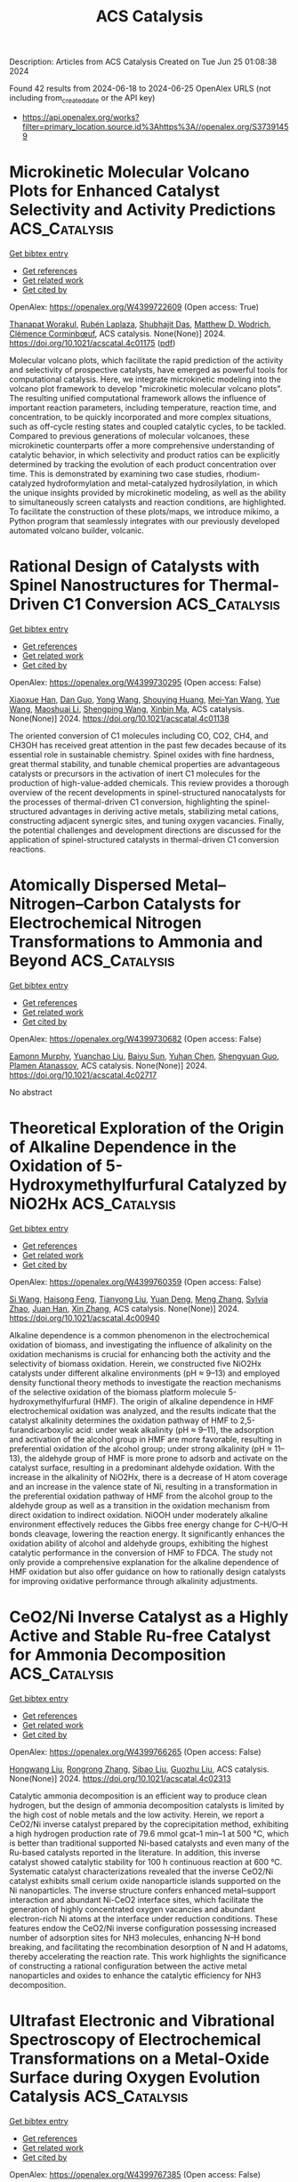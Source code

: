 #+TITLE: ACS Catalysis
Description: Articles from ACS Catalysis
Created on Tue Jun 25 01:08:38 2024

Found 42 results from 2024-06-18 to 2024-06-25
OpenAlex URLS (not including from_created_date or the API key)
- [[https://api.openalex.org/works?filter=primary_location.source.id%3Ahttps%3A//openalex.org/S37391459]]

* Microkinetic Molecular Volcano Plots for Enhanced Catalyst Selectivity and Activity Predictions  :ACS_Catalysis:
:PROPERTIES:
:UUID: https://openalex.org/W4399722609
:TOPICS: Catalytic Nanomaterials, Catalytic Dehydrogenation of Light Alkanes, Electrochemical Reduction of CO2 to Fuels
:PUBLICATION_DATE: 2024-06-17
:END:    
    
[[elisp:(doi-add-bibtex-entry "https://doi.org/10.1021/acscatal.4c01175")][Get bibtex entry]] 

- [[elisp:(progn (xref--push-markers (current-buffer) (point)) (oa--referenced-works "https://openalex.org/W4399722609"))][Get references]]
- [[elisp:(progn (xref--push-markers (current-buffer) (point)) (oa--related-works "https://openalex.org/W4399722609"))][Get related work]]
- [[elisp:(progn (xref--push-markers (current-buffer) (point)) (oa--cited-by-works "https://openalex.org/W4399722609"))][Get cited by]]

OpenAlex: https://openalex.org/W4399722609 (Open access: True)
    
[[https://openalex.org/A5033499565][Thanapat Worakul]], [[https://openalex.org/A5047408024][Rubén Laplaza]], [[https://openalex.org/A5091094440][Shubhajit Das]], [[https://openalex.org/A5076317766][Matthew D. Wodrich]], [[https://openalex.org/A5007563039][Clémence Corminbœuf]], ACS catalysis. None(None)] 2024. https://doi.org/10.1021/acscatal.4c01175  ([[https://pubs.acs.org/doi/pdf/10.1021/acscatal.4c01175][pdf]])
     
Molecular volcano plots, which facilitate the rapid prediction of the activity and selectivity of prospective catalysts, have emerged as powerful tools for computational catalysis. Here, we integrate microkinetic modeling into the volcano plot framework to develop "microkinetic molecular volcano plots". The resulting unified computational framework allows the influence of important reaction parameters, including temperature, reaction time, and concentration, to be quickly incorporated and more complex situations, such as off-cycle resting states and coupled catalytic cycles, to be tackled. Compared to previous generations of molecular volcanoes, these microkinetic counterparts offer a more comprehensive understanding of catalytic behavior, in which selectivity and product ratios can be explicitly determined by tracking the evolution of each product concentration over time. This is demonstrated by examining two case studies, rhodium-catalyzed hydroformylation and metal-catalyzed hydrosilylation, in which the unique insights provided by microkinetic modeling, as well as the ability to simultaneously screen catalysts and reaction conditions, are highlighted. To facilitate the construction of these plots/maps, we introduce mikimo, a Python program that seamlessly integrates with our previously developed automated volcano builder, volcanic.    

    

* Rational Design of Catalysts with Spinel Nanostructures for Thermal-Driven C1 Conversion  :ACS_Catalysis:
:PROPERTIES:
:UUID: https://openalex.org/W4399730295
:TOPICS: Catalytic Carbon Dioxide Hydrogenation, Catalytic Nanomaterials, Catalytic Dehydrogenation of Light Alkanes
:PUBLICATION_DATE: 2024-06-17
:END:    
    
[[elisp:(doi-add-bibtex-entry "https://doi.org/10.1021/acscatal.4c01138")][Get bibtex entry]] 

- [[elisp:(progn (xref--push-markers (current-buffer) (point)) (oa--referenced-works "https://openalex.org/W4399730295"))][Get references]]
- [[elisp:(progn (xref--push-markers (current-buffer) (point)) (oa--related-works "https://openalex.org/W4399730295"))][Get related work]]
- [[elisp:(progn (xref--push-markers (current-buffer) (point)) (oa--cited-by-works "https://openalex.org/W4399730295"))][Get cited by]]

OpenAlex: https://openalex.org/W4399730295 (Open access: False)
    
[[https://openalex.org/A5091368247][Xiaoxue Han]], [[https://openalex.org/A5068233553][Dan Guo]], [[https://openalex.org/A5038325575][Yong Wang]], [[https://openalex.org/A5075318509][Shouying Huang]], [[https://openalex.org/A5041578170][Mei‐Yan Wang]], [[https://openalex.org/A5065841119][Yue Wang]], [[https://openalex.org/A5025279081][Maoshuai Li]], [[https://openalex.org/A5026063784][Shengping Wang]], [[https://openalex.org/A5043956105][Xinbin Ma]], ACS catalysis. None(None)] 2024. https://doi.org/10.1021/acscatal.4c01138 
     
The oriented conversion of C1 molecules including CO, CO2, CH4, and CH3OH has received great attention in the past few decades because of its essential role in sustainable chemistry. Spinel oxides with fine hardness, great thermal stability, and tunable chemical properties are advantageous catalysts or precursors in the activation of inert C1 molecules for the production of high-value-added chemicals. This review provides a thorough overview of the recent developments in spinel-structured nanocatalysts for the processes of thermal-driven C1 conversion, highlighting the spinel-structured advantages in deriving active metals, stabilizing metal cations, constructing adjacent synergic sites, and tuning oxygen vacancies. Finally, the potential challenges and development directions are discussed for the application of spinel-structured catalysts in thermal-driven C1 conversion reactions.    

    

* Atomically Dispersed Metal–Nitrogen–Carbon Catalysts for Electrochemical Nitrogen Transformations to Ammonia and Beyond  :ACS_Catalysis:
:PROPERTIES:
:UUID: https://openalex.org/W4399730682
:TOPICS: Ammonia Synthesis and Electrocatalysis, Photocatalytic Materials for Solar Energy Conversion, Materials and Methods for Hydrogen Storage
:PUBLICATION_DATE: 2024-06-17
:END:    
    
[[elisp:(doi-add-bibtex-entry "https://doi.org/10.1021/acscatal.4c02717")][Get bibtex entry]] 

- [[elisp:(progn (xref--push-markers (current-buffer) (point)) (oa--referenced-works "https://openalex.org/W4399730682"))][Get references]]
- [[elisp:(progn (xref--push-markers (current-buffer) (point)) (oa--related-works "https://openalex.org/W4399730682"))][Get related work]]
- [[elisp:(progn (xref--push-markers (current-buffer) (point)) (oa--cited-by-works "https://openalex.org/W4399730682"))][Get cited by]]

OpenAlex: https://openalex.org/W4399730682 (Open access: False)
    
[[https://openalex.org/A5021919589][Eamonn Murphy]], [[https://openalex.org/A5053518193][Yuanchao Liu]], [[https://openalex.org/A5010504692][Baiyu Sun]], [[https://openalex.org/A5025163492][Yuhan Chen]], [[https://openalex.org/A5035028180][Shengyuan Guo]], [[https://openalex.org/A5080704605][Plamen Atanassov]], ACS catalysis. None(None)] 2024. https://doi.org/10.1021/acscatal.4c02717 
     
No abstract    

    

* Theoretical Exploration of the Origin of Alkaline Dependence in the Oxidation of 5-Hydroxymethylfurfural Catalyzed by NiO2Hx  :ACS_Catalysis:
:PROPERTIES:
:UUID: https://openalex.org/W4399760359
:TOPICS: Catalytic Conversion of Biomass to Fuels and Chemicals, Desulfurization Technologies for Fuels, Catalytic Dehydrogenation of Light Alkanes
:PUBLICATION_DATE: 2024-06-17
:END:    
    
[[elisp:(doi-add-bibtex-entry "https://doi.org/10.1021/acscatal.4c00940")][Get bibtex entry]] 

- [[elisp:(progn (xref--push-markers (current-buffer) (point)) (oa--referenced-works "https://openalex.org/W4399760359"))][Get references]]
- [[elisp:(progn (xref--push-markers (current-buffer) (point)) (oa--related-works "https://openalex.org/W4399760359"))][Get related work]]
- [[elisp:(progn (xref--push-markers (current-buffer) (point)) (oa--cited-by-works "https://openalex.org/W4399760359"))][Get cited by]]

OpenAlex: https://openalex.org/W4399760359 (Open access: False)
    
[[https://openalex.org/A5025818509][Si Wang]], [[https://openalex.org/A5038092047][Haisong Feng]], [[https://openalex.org/A5007836409][Tianyong Liu]], [[https://openalex.org/A5063733227][Yuan Deng]], [[https://openalex.org/A5026532264][Meng Zhang]], [[https://openalex.org/A5044492107][Sylvia Zhao]], [[https://openalex.org/A5044954885][Juan Han]], [[https://openalex.org/A5010723453][Xin Zhang]], ACS catalysis. None(None)] 2024. https://doi.org/10.1021/acscatal.4c00940 
     
Alkaline dependence is a common phenomenon in the electrochemical oxidation of biomass, and investigating the influence of alkalinity on the oxidation mechanisms is crucial for enhancing both the activity and the selectivity of biomass oxidation. Herein, we constructed five NiO2Hx catalysts under different alkaline environments (pH ≈ 9–13) and employed density functional theory methods to investigate the reaction mechanisms of the selective oxidation of the biomass platform molecule 5-hydroxymethylfurfural (HMF). The origin of alkaline dependence in HMF electrochemical oxidation was analyzed, and the results indicate that the catalyst alkalinity determines the oxidation pathway of HMF to 2,5-furandicarboxylic acid: under weak alkalinity (pH ≈ 9–11), the adsorption and activation of the alcohol group in HMF are more favorable, resulting in preferential oxidation of the alcohol group; under strong alkalinity (pH ≈ 11–13), the aldehyde group of HMF is more prone to adsorb and activate on the catalyst surface, resulting in a predominant aldehyde oxidation. With the increase in the alkalinity of NiO2Hx, there is a decrease of H atom coverage and an increase in the valence state of Ni, resulting in a transformation in the preferential oxidation pathway of HMF from the alcohol group to the aldehyde group as well as a transition in the oxidation mechanism from direct oxidation to indirect oxidation. NiOOH under moderately alkaline environment effectively reduces the Gibbs free energy change for C–H/O–H bonds cleavage, lowering the reaction energy. It significantly enhances the oxidation ability of alcohol and aldehyde groups, exhibiting the highest catalytic performance in the conversion of HMF to FDCA. The study not only provide a comprehensive explanation for the alkaline dependence of HMF oxidation but also offer guidance on how to rationally design catalysts for improving oxidative performance through alkalinity adjustments.    

    

* CeO2/Ni Inverse Catalyst as a Highly Active and Stable Ru-free Catalyst for Ammonia Decomposition  :ACS_Catalysis:
:PROPERTIES:
:UUID: https://openalex.org/W4399766265
:TOPICS: Ammonia Synthesis and Electrocatalysis, Catalytic Nanomaterials, Photocatalytic Materials for Solar Energy Conversion
:PUBLICATION_DATE: 2024-06-18
:END:    
    
[[elisp:(doi-add-bibtex-entry "https://doi.org/10.1021/acscatal.4c02313")][Get bibtex entry]] 

- [[elisp:(progn (xref--push-markers (current-buffer) (point)) (oa--referenced-works "https://openalex.org/W4399766265"))][Get references]]
- [[elisp:(progn (xref--push-markers (current-buffer) (point)) (oa--related-works "https://openalex.org/W4399766265"))][Get related work]]
- [[elisp:(progn (xref--push-markers (current-buffer) (point)) (oa--cited-by-works "https://openalex.org/W4399766265"))][Get cited by]]

OpenAlex: https://openalex.org/W4399766265 (Open access: False)
    
[[https://openalex.org/A5022644703][Hongwang Liu]], [[https://openalex.org/A5053209536][Rongrong Zhang]], [[https://openalex.org/A5047101692][Sibao Liu]], [[https://openalex.org/A5018069202][Guozhu Liu]], ACS catalysis. None(None)] 2024. https://doi.org/10.1021/acscatal.4c02313 
     
Catalytic ammonia decomposition is an efficient way to produce clean hydrogen, but the design of ammonia decomposition catalysts is limited by the high cost of noble metals and the low activity. Herein, we report a CeO2/Ni inverse catalyst prepared by the coprecipitation method, exhibiting a high hydrogen production rate of 79.6 mmol gcat–1 min–1 at 500 °C, which is better than traditional supported Ni-based catalysts and even many of the Ru-based catalysts reported in the literature. In addition, this inverse catalyst showed catalytic stability for 100 h continuous reaction at 600 °C. Systematic catalyst characterizations revealed that the inverse CeO2/Ni catalyst exhibits small cerium oxide nanoparticle islands supported on the Ni nanoparticles. The inverse structure confers enhanced metal–support interaction and abundant Ni-CeO2 interface sites, which facilitate the generation of highly concentrated oxygen vacancies and abundant electron-rich Ni atoms at the interface under reduction conditions. These features endow the CeO2/Ni inverse configuration possessing increased number of adsorption sites for NH3 molecules, enhancing N–H bond breaking, and facilitating the recombination desorption of N and H adatoms, thereby accelerating the reaction rate. This work highlights the significance of constructing a rational configuration between the active metal nanoparticles and oxides to enhance the catalytic efficiency for NH3 decomposition.    

    

* Ultrafast Electronic and Vibrational Spectroscopy of Electrochemical Transformations on a Metal-Oxide Surface during Oxygen Evolution Catalysis  :ACS_Catalysis:
:PROPERTIES:
:UUID: https://openalex.org/W4399767385
:TOPICS: Electrochemical Detection of Heavy Metal Ions, Electrocatalysis for Energy Conversion, Quantum Coherence in Photosynthesis and Aqueous Systems
:PUBLICATION_DATE: 2024-06-18
:END:    
    
[[elisp:(doi-add-bibtex-entry "https://doi.org/10.1021/acscatal.3c05931")][Get bibtex entry]] 

- [[elisp:(progn (xref--push-markers (current-buffer) (point)) (oa--referenced-works "https://openalex.org/W4399767385"))][Get references]]
- [[elisp:(progn (xref--push-markers (current-buffer) (point)) (oa--related-works "https://openalex.org/W4399767385"))][Get related work]]
- [[elisp:(progn (xref--push-markers (current-buffer) (point)) (oa--cited-by-works "https://openalex.org/W4399767385"))][Get cited by]]

OpenAlex: https://openalex.org/W4399767385 (Open access: False)
    
[[https://openalex.org/A5066895569][Tanja Cuk]], [[https://openalex.org/A5012639606][Michael Paolino]], [[https://openalex.org/A5082056990][Suryansh Singh]], [[https://openalex.org/A5060242817][James J. P. Stewart]], [[https://openalex.org/A5054037567][Xihan Chen]], [[https://openalex.org/A5088201110][Ilya Vinogradov]], ACS catalysis. None(None)] 2024. https://doi.org/10.1021/acscatal.3c05931 
     
Oxygen evolution catalysis fuels the planet through photosynthesis and is a primary means for hydrogen storage in energy technologies. Yet the detection of intermediates of the oxygen evolution reaction (OER) central to the catalytic mechanism has been an ongoing challenge. This tutorial and minireview covers the relevance of ultrafast electronic and vibrational spectroscopy of the electrochemical transformations of a metal-oxide surface undergoing OER. Here, we highlight the ultrafast trigger and probes of the electron-doped SrTiO3/electrolyte as the primary example in which light probes across the electromagnetic spectrum have detected intermediate forms. We compare the results to other early transition-metal-oxide surfaces when they exist for select probes and longer timescales. The first part covers how the catalytic reaction is triggered by ultrafast light pulses, describing the semiconducting depletion and electrolyte Helmholtz layers. The second part covers the detection of the intermediates that occur upon electron and proton transfer from an adsorbed water species by transient spectroscopy. Their detection by a broadband visible probe, a mid-infrared evanescent wave, and a coherent acoustic wave respectively targets electronic states, vibrational levels, and lattice strain respectively. One of the aims is a tutorial on how these measurements are made and to what extent they allow for the interpretation of experimental spectra by intermediate configurations predicted by theory. Another aim is to describe what these experiments directly recommend in terms of future efforts to visualize the OER intermediates and their dynamics.    

    

* Rational Control of Oxygen Vacancy Density in In2O3 to Boost Methanol Synthesis from CO2 Hydrogenation  :ACS_Catalysis:
:PROPERTIES:
:UUID: https://openalex.org/W4399771091
:TOPICS: Catalytic Nanomaterials, Catalytic Dehydrogenation of Light Alkanes, Catalytic Carbon Dioxide Hydrogenation
:PUBLICATION_DATE: 2024-06-18
:END:    
    
[[elisp:(doi-add-bibtex-entry "https://doi.org/10.1021/acscatal.4c01929")][Get bibtex entry]] 

- [[elisp:(progn (xref--push-markers (current-buffer) (point)) (oa--referenced-works "https://openalex.org/W4399771091"))][Get references]]
- [[elisp:(progn (xref--push-markers (current-buffer) (point)) (oa--related-works "https://openalex.org/W4399771091"))][Get related work]]
- [[elisp:(progn (xref--push-markers (current-buffer) (point)) (oa--cited-by-works "https://openalex.org/W4399771091"))][Get cited by]]

OpenAlex: https://openalex.org/W4399771091 (Open access: False)
    
[[https://openalex.org/A5073634925][Wenhang Wang]], [[https://openalex.org/A5038223483][Keke Huo]], [[https://openalex.org/A5017535932][Yang Wang]], [[https://openalex.org/A5009524011][Jinghao Xie]], [[https://openalex.org/A5039749395][Xu Sun]], [[https://openalex.org/A5028463150][Yingluo He]], [[https://openalex.org/A5091917438][Meng Li]], [[https://openalex.org/A5019017874][Jie Liang]], [[https://openalex.org/A5053277179][Xinhua Gao]], [[https://openalex.org/A5067123324][Guohui Yang]], [[https://openalex.org/A5002152678][Si‐Min Lin]], [[https://openalex.org/A5082279771][Fuyang Cao]], [[https://openalex.org/A5052437298][Jian Hu]], [[https://openalex.org/A5063554744][Mingbo Wu]], [[https://openalex.org/A5054090836][Noritatsu Tsubaki]], ACS catalysis. None(None)] 2024. https://doi.org/10.1021/acscatal.4c01929 
     
Oxygen vacancies (Ov) in reducible metal oxides are the vital active sites for methanol synthesis via a CO2 hydrogenation technology. However, the relationship between the density of Ov and the methanol synthesis performance is still ambiguous, and it still shows a lack of a versatile strategy to precisely tailor the number of Ov. In this study, with In2O3 as a representatively catalytic component, the density functional theory computation confirms that the Ov property, especially Ov density, is pivotal to enhancing methanol selectivity of CO2 hydrogenation by suppressing the undesirable reverse water–gas shift reaction for CO formation, which is attributed to the unique electronic density of In atoms around Ov. To verify the theoretical results, we report a protocol to optimize the concentration of Ov on In2O3 by sequential carbonization and oxidation (SCO) treatments of In-based metal–organic frameworks, during which the consumption of carbon species and the structural reconstruction of the In2O3 crystal regulated the particle size and Ov concentration of In2O3 by varying the oxidation temperature. The In2O3-5 catalyst carbonized and oxidized at 500 °C exhibits good methanol selectivity (72.3%) at a CO2 conversion of 9.9% under 330 °C, 3 MPa, and high space velocity of 12,000 L–1 kgcat–1 h–1. Multiple in situ characterizations clarify that the proposed Ov property regulating the SCO strategy is convenient to boost methanol synthesis by altering the CO2 hydrogenation process to the HCOO* intermediate-dominated pathway. Our work provides the catalyst design strategy and will shed light on the rational design of reducible metal oxide-based catalysts with a controllable Ov density.    

    

* One-Step Hydrothermal Synthesis of Sn-Doped Sb2Se3 for Solar Hydrogen Production  :ACS_Catalysis:
:PROPERTIES:
:UUID: https://openalex.org/W4399771389
:TOPICS: Thin-Film Solar Cell Technology, Formation and Properties of Nanocrystals and Nanostructures, Applications of Quantum Dots in Nanotechnology
:PUBLICATION_DATE: 2024-06-18
:END:    
    
[[elisp:(doi-add-bibtex-entry "https://doi.org/10.1021/acscatal.4c01762")][Get bibtex entry]] 

- [[elisp:(progn (xref--push-markers (current-buffer) (point)) (oa--referenced-works "https://openalex.org/W4399771389"))][Get references]]
- [[elisp:(progn (xref--push-markers (current-buffer) (point)) (oa--related-works "https://openalex.org/W4399771389"))][Get related work]]
- [[elisp:(progn (xref--push-markers (current-buffer) (point)) (oa--cited-by-works "https://openalex.org/W4399771389"))][Get cited by]]

OpenAlex: https://openalex.org/W4399771389 (Open access: True)
    
[[https://openalex.org/A5037685122][Zhenbin Wang]], [[https://openalex.org/A5044053298][Sanghyun Bae]], [[https://openalex.org/A5017423404][Miloš Baljozović]], [[https://openalex.org/A5056185071][Pardis Adams]], [[https://openalex.org/A5017830410][David Yong]], [[https://openalex.org/A5009532756][Erin Service]], [[https://openalex.org/A5027849717][Thomas Moehl]], [[https://openalex.org/A5000887480][Wenzhe Niu]], [[https://openalex.org/A5024625560][S. David Tilley]], ACS catalysis. None(None)] 2024. https://doi.org/10.1021/acscatal.4c01762  ([[https://pubs.acs.org/doi/pdf/10.1021/acscatal.4c01762][pdf]])
     
No abstract    

    

* Impact of Adsorbed CO on the Conversion of CO2 to Ethylene on 4,5-Dicyanoimidazole Coordinated Cu  :ACS_Catalysis:
:PROPERTIES:
:UUID: https://openalex.org/W4399773474
:TOPICS: Electrochemical Reduction of CO2 to Fuels, Carbon Dioxide Utilization for Chemical Synthesis, Applications of Ionic Liquids
:PUBLICATION_DATE: 2024-06-18
:END:    
    
[[elisp:(doi-add-bibtex-entry "https://doi.org/10.1021/acscatal.4c02042")][Get bibtex entry]] 

- [[elisp:(progn (xref--push-markers (current-buffer) (point)) (oa--referenced-works "https://openalex.org/W4399773474"))][Get references]]
- [[elisp:(progn (xref--push-markers (current-buffer) (point)) (oa--related-works "https://openalex.org/W4399773474"))][Get related work]]
- [[elisp:(progn (xref--push-markers (current-buffer) (point)) (oa--cited-by-works "https://openalex.org/W4399773474"))][Get cited by]]

OpenAlex: https://openalex.org/W4399773474 (Open access: False)
    
[[https://openalex.org/A5058003997][Yuhang Jiang]], [[https://openalex.org/A5034972191][Yating Wang]], [[https://openalex.org/A5017541508][Wei Chen]], [[https://openalex.org/A5035363465][Rongzhen Chen]], [[https://openalex.org/A5091738441][Yu Hang Li]], [[https://openalex.org/A5009144836][Chunzhong Li]], ACS catalysis. None(None)] 2024. https://doi.org/10.1021/acscatal.4c02042 
     
Upgrading carbon dioxide (CO2) into multicarbon products by using renewable electricity provides a pathway to producing fuel and chemicals. In fact, input CO2 in alkaline and neutral reactors forms carbonates with hydroxide, resulting in lower carbon efficiency, so acidic electrolytes are considered as a strategy to solve this problem. However, hydrogen evolution reaction competition and lower Faradaic efficiency (FE) of the target product limit the development of acidic electrolytes. Here, we report an accessible composite catalyst of a commercial copper (Cu) powder modified by a small molecule 4,5-dicyanoimidazole (DCI) that can maintain a high FE for ethylene (C2H4) even in strong acids with pH ≤ 1. We achieve CO2 electroreduction on the DCI–Cu catalyst with an FE of 57% toward C2H4 at a current density of 200 mA cm–2 at pH 1. By in situ attenuated total reflectance surface-enhanced infrared absorption spectroscopy measurements, compressed bonding of the *CO intermediate has been observed, which leads to more C–C bonding. The density functional theory calculation results further prove that the adsorbed *CO intermediates on the DCI–Cu catalyst are closer to the reaction sites. Unfortunately, this catalyst still requires improvement in terms of long-term operation. However, we anticipate that this may be generalized to enable molecular strategies to complement metal-based catalysts designed for strong acidic conditions by stabilizing intermediates.    

    

* QM/MM MD Study on the Reaction Mechanism of Thymidine Phosphorylation Catalyzed by the Enzyme Thermotoga maritima Thymidine Kinase 1  :ACS_Catalysis:
:PROPERTIES:
:UUID: https://openalex.org/W4399783848
:TOPICS: Nucleotide Metabolism and Enzyme Regulation, The p53 Signaling Network in Cancer Research, Macromolecular Crystallography Techniques
:PUBLICATION_DATE: 2024-06-17
:END:    
    
[[elisp:(doi-add-bibtex-entry "https://doi.org/10.1021/acscatal.4c01867")][Get bibtex entry]] 

- [[elisp:(progn (xref--push-markers (current-buffer) (point)) (oa--referenced-works "https://openalex.org/W4399783848"))][Get references]]
- [[elisp:(progn (xref--push-markers (current-buffer) (point)) (oa--related-works "https://openalex.org/W4399783848"))][Get related work]]
- [[elisp:(progn (xref--push-markers (current-buffer) (point)) (oa--cited-by-works "https://openalex.org/W4399783848"))][Get cited by]]

OpenAlex: https://openalex.org/W4399783848 (Open access: True)
    
[[https://openalex.org/A5052238101][Samanta Makurat]], [[https://openalex.org/A5035051171][Rui P. P. Neves]], [[https://openalex.org/A5048088473][Maria J. Ramos]], [[https://openalex.org/A5058691299][Janusz Rak]], ACS catalysis. None(None)] 2024. https://doi.org/10.1021/acscatal.4c01867  ([[https://pubs.acs.org/doi/pdf/10.1021/acscatal.4c01867][pdf]])
     
Here, we report mechanistic studies on type II thymidine kinase, Thermotoga maritima TmTK, aiming to predict barriers for the enzyme-catalyzed reaction. Extensive umbrella sampling QM/MM MD simulations (PBE/GPW/DZVP-GTH-PBE:AMBER) resulted in a free energy barrier for the phosphorylation reaction's rate-limiting step of 16.6 kcal·mol–1, which is in an excellent agreement with the experimentally reported value. An atomistic picture provided by our simulations reveals that the reaction follows a concerted, dissociative SN2 reaction mechanism in which the 5′-oxygen of the ribose moiety in thymidine is phosphorylated by the γ-phosphate of ATP, while assisted by an asynchronous deprotonation of the 5′-hydroxyl by a GLU84 base. The reaction was calculated to be endergonic, with a reaction free energy of 10.8 kcal·mol–1, and it can be followed by low-barrier processes that promote the unbinding of the phosphorylated thymidine product, namely, the deprotonation of the GLU84 by the thymidine-phosphate that is accompanied by a weaker binding of the product to the Mg2+ ion.    

    

* Bottom-Up Synthesis of Platinum Dual-Atom Catalysts on Cerium Oxide  :ACS_Catalysis:
:PROPERTIES:
:UUID: https://openalex.org/W4399783895
:TOPICS: Catalytic Nanomaterials, Catalytic Dehydrogenation of Light Alkanes, Desulfurization Technologies for Fuels
:PUBLICATION_DATE: 2024-06-17
:END:    
    
[[elisp:(doi-add-bibtex-entry "https://doi.org/10.1021/acscatal.4c01840")][Get bibtex entry]] 

- [[elisp:(progn (xref--push-markers (current-buffer) (point)) (oa--referenced-works "https://openalex.org/W4399783895"))][Get references]]
- [[elisp:(progn (xref--push-markers (current-buffer) (point)) (oa--related-works "https://openalex.org/W4399783895"))][Get related work]]
- [[elisp:(progn (xref--push-markers (current-buffer) (point)) (oa--cited-by-works "https://openalex.org/W4399783895"))][Get cited by]]

OpenAlex: https://openalex.org/W4399783895 (Open access: True)
    
[[https://openalex.org/A5006779485][Martijn J. Mekkering]], [[https://openalex.org/A5059492051][Petrus C. M. Laan]], [[https://openalex.org/A5072929835][Alessandro Troglia]], [[https://openalex.org/A5046319779][Roland Bliem]], [[https://openalex.org/A5086866413][Ali Can Kızılkaya]], [[https://openalex.org/A5077972241][Gadi Rothenberg]], [[https://openalex.org/A5060681396][Ning Yan]], ACS catalysis. None(None)] 2024. https://doi.org/10.1021/acscatal.4c01840  ([[https://pubs.acs.org/doi/pdf/10.1021/acscatal.4c01840][pdf]])
     
No abstract    

    

* Formation of (Rh–Fe)–FeOx Complex Sites Enables Methanol Synthesis from CO2  :ACS_Catalysis:
:PROPERTIES:
:UUID: https://openalex.org/W4399803165
:TOPICS: Catalytic Carbon Dioxide Hydrogenation, Catalytic Dehydrogenation of Light Alkanes, Catalytic Nanomaterials
:PUBLICATION_DATE: 2024-06-19
:END:    
    
[[elisp:(doi-add-bibtex-entry "https://doi.org/10.1021/acscatal.4c00339")][Get bibtex entry]] 

- [[elisp:(progn (xref--push-markers (current-buffer) (point)) (oa--referenced-works "https://openalex.org/W4399803165"))][Get references]]
- [[elisp:(progn (xref--push-markers (current-buffer) (point)) (oa--related-works "https://openalex.org/W4399803165"))][Get related work]]
- [[elisp:(progn (xref--push-markers (current-buffer) (point)) (oa--cited-by-works "https://openalex.org/W4399803165"))][Get cited by]]

OpenAlex: https://openalex.org/W4399803165 (Open access: False)
    
[[https://openalex.org/A5042430533][Yifeng Zhu]], [[https://openalex.org/A5071348910][Ran Luo]], [[https://openalex.org/A5003811344][Honghong Shi]], [[https://openalex.org/A5076133961][Katherine Koh]], [[https://openalex.org/A5059318117][Libor Kovařík]], [[https://openalex.org/A5069926157][John L. Fulton]], [[https://openalex.org/A5057378771][Johannes A. Lercher]], [[https://openalex.org/A5084194253][Zhi‐Jian Zhao]], [[https://openalex.org/A5047030779][Jinlong Gong]], [[https://openalex.org/A5073071572][Oliver Y. Gutiérrez]], ACS catalysis. None(None)] 2024. https://doi.org/10.1021/acscatal.4c00339 
     
We addressed the challenges of designing catalysts for selective CO2 hydrogenation by incorporating Fe oxide species onto Rh nanoparticles. Nanoscopic FeOx domains created a "reverse catalyst" structure (i.e., a metal oxide supported on a metal) that increased the density of interfacial sites compared to traditional supported catalysts. The contact between the metal nanoparticle and the oxide overlayer induced the formation of a surface Rh–Fe alloy that stabilized methoxy groups while suppressing hydrogenolysis to methane. Sites at FeOx–metal interfaces interact with CO2 much stronger than sites on metal surfaces, show larger energy barriers to cleave the C–O bonds, and offer a barrierless pathway for the hydrogenation of methoxy species to methanol. Consequently, the multifunctional sites over FeOx/Rh–Fe catalysts highlight and meet the requirements of a selective methanol catalyst: strong interaction with CO2 to ensure a high density of transition states, metal sites to activate and make hydrogen available to surface intermediates, and high energy barriers for C–O bond cleavage to form carbides. These synthetic and catalytic chemistries, demonstrated for Rh–Fe–FeOx interfaces, enable us to overcome the limitations to the design of methanol production catalysts.    

    

* Crucial Effect of Subsurface Hydrogen on Low-Barrier Hydrogenation and Keto–Enol Tautomerization of Carbonyl Compounds  :ACS_Catalysis:
:PROPERTIES:
:UUID: https://openalex.org/W4399804824
:TOPICS: Catalytic Carbon Dioxide Hydrogenation, Catalytic Nanomaterials, Catalytic Reduction of Nitro Compounds
:PUBLICATION_DATE: 2024-06-19
:END:    
    
[[elisp:(doi-add-bibtex-entry "https://doi.org/10.1021/acscatal.4c01441")][Get bibtex entry]] 

- [[elisp:(progn (xref--push-markers (current-buffer) (point)) (oa--referenced-works "https://openalex.org/W4399804824"))][Get references]]
- [[elisp:(progn (xref--push-markers (current-buffer) (point)) (oa--related-works "https://openalex.org/W4399804824"))][Get related work]]
- [[elisp:(progn (xref--push-markers (current-buffer) (point)) (oa--cited-by-works "https://openalex.org/W4399804824"))][Get cited by]]

OpenAlex: https://openalex.org/W4399804824 (Open access: True)
    
[[https://openalex.org/A5084069145][Philipp A. Haugg]], [[https://openalex.org/A5024876786][Jan Smyczek]], [[https://openalex.org/A5016097713][P. Hubert]], [[https://openalex.org/A5009247208][Carsten Schröder]], [[https://openalex.org/A5057749007][Swetlana Schauermann]], ACS catalysis. None(None)] 2024. https://doi.org/10.1021/acscatal.4c01441  ([[https://pubs.acs.org/doi/pdf/10.1021/acscatal.4c01441][pdf]])
     
Hydrogenation of a normally highly stable carbonyl group is an important step in many technological applications, including emerging molecular systems for reversible hydrogen storage. In this report, we present a mechanistic study of low-temperature hydrogenation of carbonyl compounds over Pd, proceeding via keto–enol tautomerization in the first step. The specific focus of this study is on the role of subsurface hydrogen absorbed in the nearest region below the Pd surface. Employing a combination of real space microscopic and operando spectroscopic surface sensitive techniques, as well as molecular beams, we show that subsurface H plays a crucial role in both keto–enol tautomerization and hydrogenation of the carbonyl compound acetylpyridine on the Pd(111) model catalyst. We demonstrate that a growing amount of subsurface H results in an enhanced abundance of enol species followed by hydrogenation already at cryogenic temperatures. In contrast, if only H adsorbed on the surface is present, no hydrogenation occurs, and substantially smaller amounts of enol species are formed. The population of subsurface H is also accompanied by a change in the mechanism of enol stabilization via hydrogen bonding: while in the presence of subsurface H specific enol-containing dimers are predominately formed, which strongly interact via the enol-acetyl or enol–enol groups, in the absence of subsurface H, a weaker interaction between the adsorbates occurs, which is realized mainly via the enol group of one molecule with a H atom belonging to the pyridine ring of the neighboring adsorbate. The observed strongly correlated behavior between the growing concentration of subsurface H, enhanced abundance of the enol form of acetylpyridine, and the onset of hydrogenation prove the crucial role of subsurface H species in the low-barrier hydrogenation pathway of carbonyl compounds. The obtained atomistic-level insights offer a prospect of controllable low-temperature hydrogenation of carbonyl compounds by tuning the abundance of subsurface H, which has not been available so far.    

    

* Cobalt(II) Nanoclusters Incorporated in Ordered Mesoporous Al2O3 for Stable and Coke-Resistant Propane Dehydrogenation  :ACS_Catalysis:
:PROPERTIES:
:UUID: https://openalex.org/W4399806935
:TOPICS: Catalytic Dehydrogenation of Light Alkanes, Catalytic Nanomaterials, Desulfurization Technologies for Fuels
:PUBLICATION_DATE: 2024-06-19
:END:    
    
[[elisp:(doi-add-bibtex-entry "https://doi.org/10.1021/acscatal.4c02067")][Get bibtex entry]] 

- [[elisp:(progn (xref--push-markers (current-buffer) (point)) (oa--referenced-works "https://openalex.org/W4399806935"))][Get references]]
- [[elisp:(progn (xref--push-markers (current-buffer) (point)) (oa--related-works "https://openalex.org/W4399806935"))][Get related work]]
- [[elisp:(progn (xref--push-markers (current-buffer) (point)) (oa--cited-by-works "https://openalex.org/W4399806935"))][Get cited by]]

OpenAlex: https://openalex.org/W4399806935 (Open access: True)
    
[[https://openalex.org/A5027684063][Fabian Ebert]], [[https://openalex.org/A5044980923][Piyush Ingale]], [[https://openalex.org/A5070027451][Sarah Vogl]], [[https://openalex.org/A5039386673][Sebastian Praetz]], [[https://openalex.org/A5034033016][Christopher Schlesiger]], [[https://openalex.org/A5099070494][Nils Pfister]], [[https://openalex.org/A5021426343][Raoul Naumann d’Alnoncourt]], [[https://openalex.org/A5065326930][Beatriz Roldán Cuenya]], [[https://openalex.org/A5085044596][Arne Thomas]], [[https://openalex.org/A5054371064][Esteban Gioria]], [[https://openalex.org/A5061251166][Frank Rosowski]], ACS catalysis. None(None)] 2024. https://doi.org/10.1021/acscatal.4c02067  ([[https://pubs.acs.org/doi/pdf/10.1021/acscatal.4c02067][pdf]])
     
Due to their availability, low cost, and activity, cobalt-based catalysts are a promising alternative to platinum for the industrial propane dehydrogenation processes. However, their low stability due to sintering, phase transformation, and coke deposition leads to severe deactivation. In this work, the synthesis of amorphous, ordered mesoporous alumina with stabilized Co2+ nanoclusters (Co-m-Al2O3) via an evaporation-induced self-assembly synthesis route is presented. The ordered mesoporous alumina is characterized for containing a large amount of defective pentacoordinate Al3+ sites and a small amount of strong acid sites. The incorporation of Co2+ clusters within the m-Al2O3 structure enhances the dispersion and stability and preserves their reduction even after prolonged time on stream. This leads to a highly selective and steady catalytic performance in the propane dehydrogenation reaction under industrial-relevant conditions. A significantly low deactivation rate of 0.53 d–1 with stable propylene selectivity of 95% is observed after 23 h, resulting in a 117% higher space–time yield toward propylene compared to the state-of-the-art impregnated Co/γ-Al2O3 catalyst. Furthermore, Co-m-Al2O3 leads to 4.6 times less coke formation, measured in situ for the first time. The detailed study of the nature of the cobalt sites, together with the acidic properties of the alumina supports, provides a deeper understanding of cobalt-based catalysts for dehydrogenation reactions.    

    

* Overcoming Electron Bias in Hydroarylation of Phenylpropiolic Acid Derivatives To Enable Highly Reversed Regio- and Stereoselectivity via Steric and Transient Post Addition Coordination  :ACS_Catalysis:
:PROPERTIES:
:UUID: https://openalex.org/W4399812225
:TOPICS: Asymmetric Catalysis, Transition Metal-Catalyzed Cross-Coupling Reactions, Olefin Metathesis Chemistry
:PUBLICATION_DATE: 2024-06-19
:END:    
    
[[elisp:(doi-add-bibtex-entry "https://doi.org/10.1021/acscatal.4c01944")][Get bibtex entry]] 

- [[elisp:(progn (xref--push-markers (current-buffer) (point)) (oa--referenced-works "https://openalex.org/W4399812225"))][Get references]]
- [[elisp:(progn (xref--push-markers (current-buffer) (point)) (oa--related-works "https://openalex.org/W4399812225"))][Get related work]]
- [[elisp:(progn (xref--push-markers (current-buffer) (point)) (oa--cited-by-works "https://openalex.org/W4399812225"))][Get cited by]]

OpenAlex: https://openalex.org/W4399812225 (Open access: False)
    
[[https://openalex.org/A5058872290][Hui Li]], [[https://openalex.org/A5050098291][Xu Tian]], [[https://openalex.org/A5051162913][Qin-Qin Dang]], [[https://openalex.org/A5026068732][Jing Zhang]], [[https://openalex.org/A5044192562][Zhen‐Kang Wen]], ACS catalysis. None(None)] 2024. https://doi.org/10.1021/acscatal.4c01944 
     
The regio- and stereoselective hydroarylation of internal alkynes via transition-metal catalysis offers a direct approach for designing highly stereodefined multifunctionalized olefins. Through recognition of electronic bias, β-syn-hydroarylation of electronic poor alkynes with arylboronic acids has been well studied. However, from the same starting materials, achieving the opposite α-selective and highly anti-stereoselective hydroarylation remains a significant challenge due to these inherent biases. Therefore, an alternative synthetic pathway to trisubstituted alkenes with reversed positioning and configuration of substituents is highly desirable. Based on steric repulsion-induced regioselectivity and transient post-addition coordination-directed stereoselectivity, we report herein an α-hydroarylation method for phenylpropiolic esters using a nickel catalyst that promotes a formal anti-addition pathway. A broad range of organoboronic acids and phenylpropiolic acid derivatives are compatible with this hydroarylation protocol, offering an alternative selectivity to traditional β-syn-hydroarylation reactions. The distinct advantages of our method include precise control over selectivity, reduced catalyst loading, and broad tolerance toward functional groups. These features highlight the potential of our approach in the synthesis of multifunctionalized alkenes and in the late-stage modification of alkyne-based drug intermediates, showcasing its versatility and applicability in organic synthesis.    

    

* Engineering Durable Anion Exchange Membrane Water Electrolyzers through Suppressed Electrochemical Corrosion of a NiFe–Graphitic Carbon Shell Anode Catalyst  :ACS_Catalysis:
:PROPERTIES:
:UUID: https://openalex.org/W4399812294
:TOPICS: Fuel Cell Membrane Technology, Electrocatalysis for Energy Conversion, Aqueous Zinc-Ion Battery Technology
:PUBLICATION_DATE: 2024-06-18
:END:    
    
[[elisp:(doi-add-bibtex-entry "https://doi.org/10.1021/acscatal.4c02696")][Get bibtex entry]] 

- [[elisp:(progn (xref--push-markers (current-buffer) (point)) (oa--referenced-works "https://openalex.org/W4399812294"))][Get references]]
- [[elisp:(progn (xref--push-markers (current-buffer) (point)) (oa--related-works "https://openalex.org/W4399812294"))][Get related work]]
- [[elisp:(progn (xref--push-markers (current-buffer) (point)) (oa--cited-by-works "https://openalex.org/W4399812294"))][Get cited by]]

OpenAlex: https://openalex.org/W4399812294 (Open access: False)
    
[[https://openalex.org/A5038503974][Young Sang Park]], [[https://openalex.org/A5046362505][Gwan Hyun Choi]], [[https://openalex.org/A5040293632][Jiyoon Jung]], [[https://openalex.org/A5000050008][Cheol‐Hee Ahn]], [[https://openalex.org/A5079878705][Seung Sang Hwang]], [[https://openalex.org/A5066013260][Myeong Gyun Nam]], [[https://openalex.org/A5008459970][Pil J. Yoo]], [[https://openalex.org/A5045453831][Albert S. Lee]], ACS catalysis. None(None)] 2024. https://doi.org/10.1021/acscatal.4c02696 
     
Anion exchange membrane water electrolysis (AEMWE) shows potential for hydrogen production using cost-effective nonplatinum group metal (non-PGM) catalysts, achieving high current density performance. However, challenges remain in developing materials, including stable membranes and ionomers under alkaline conditions and non-PGM catalysts that are both high-performing and durable for the anodic oxygen evolution reaction (OER). This study presents an approach for synthesizing highly crystalline carbon-encapsulated metal nanoparticle networks using a polyphenolic tannic acid precursor and non-PGM NiFe metal cores, creating a durable OER catalyst. The simplified synthetic process introduces graphitic carbon layers (GCLs) to encompass the NiFe catalytic nanoparticles. Rigorous testing over 1100 h of continuous current operation demonstrates the stability of the catalysts, which is attributed to the robust interaction between the catalyst and the carbon support. The enhanced durability is further confirmed through theoretical calculations, showing greater resistance to corrosion in graphitic carbon compared to defective carbon. This study highlights the importance of highly crystalline carbon structures for achieving both high performance and durability in OER catalysts, which are vital for cost-effective AEMWE technologies. The findings contribute significantly to understanding the role of regulating carbon crystalline properties in developing efficient and durable non-PGM OER electrocatalysts.    

    

* Fast Photocatalytic Hydrogen Peroxide Generation by Singlet Oxygen-Engaged Sequential Excitation Energy and Electron-Transfer Process  :ACS_Catalysis:
:PROPERTIES:
:UUID: https://openalex.org/W4399812367
:TOPICS: Photocatalytic Materials for Solar Energy Conversion, Photocatalysis and Solar Energy Conversion, Catalytic Nanomaterials
:PUBLICATION_DATE: 2024-06-18
:END:    
    
[[elisp:(doi-add-bibtex-entry "https://doi.org/10.1021/acscatal.4c01591")][Get bibtex entry]] 

- [[elisp:(progn (xref--push-markers (current-buffer) (point)) (oa--referenced-works "https://openalex.org/W4399812367"))][Get references]]
- [[elisp:(progn (xref--push-markers (current-buffer) (point)) (oa--related-works "https://openalex.org/W4399812367"))][Get related work]]
- [[elisp:(progn (xref--push-markers (current-buffer) (point)) (oa--cited-by-works "https://openalex.org/W4399812367"))][Get cited by]]

OpenAlex: https://openalex.org/W4399812367 (Open access: False)
    
[[https://openalex.org/A5086835198][Xiangkang Zeng]], [[https://openalex.org/A5051149614][Tianyi Wang]], [[https://openalex.org/A5027050367][Zhuyuan Wang]], [[https://openalex.org/A5007987712][Mike Tebyetekerwa]], [[https://openalex.org/A5001937247][Yue Liu]], [[https://openalex.org/A5003685331][Zhuoyue Liu]], [[https://openalex.org/A5088166724][Gen Wang]], [[https://openalex.org/A5090264758][Ary Anggara Wibowo]], [[https://openalex.org/A5012271607][Gregory K. Pierens]], [[https://openalex.org/A5006873671][Qinfen Gu]], [[https://openalex.org/A5038750020][Xiwang Zhang]], ACS catalysis. None(None)] 2024. https://doi.org/10.1021/acscatal.4c01591 
     
Sequential excitation energy and electron transfer (ET) are ubiquitous pathways for converting solar energy to chemical energy in photosynthesis. Mimicking this unique process for chemical synthesis is promising yet still a big challenge. Herein, taking photosynthesis as an inspiration, we demonstrate an interesting pathway for oxygen reduction to hydrogen peroxide (H2O2), an important and valuable commodity chemical. The proposed route was verified on a biomimetic photocatalyst, i.e., an aluminum porphyrin metal–organic framework nanosheet (Al–TCPP). Experimental investigations and theoretical calculations reveal that the dioxygen molecule is first converted to a highly active singlet oxygen intermediate through an excitation energy transfer (EET) and then reduced to H2O2 via the photogenerated electrons with a reduced barrier over Al–TCPP. Consequently, Al–TCPP shows a 32 times higher H2O2 evolution rate than that of the pristine TCPP counterpart, wherein excitation energy transfer mainly exists. This study presents a paradigm to mimic the photosynthetic sequential excitation energy and electron-transfer process for improved synthesis of valuable commodity chemicals.    

    

* Oxygen Vacancy-Induced Interfacial Lanthanum Hydride and Hydroxide Bifunctional Sites for Selective Hydrogenolysis of Furanic Compounds to Alkyl Diols  :ACS_Catalysis:
:PROPERTIES:
:UUID: https://openalex.org/W4399830090
:TOPICS: Catalytic Conversion of Biomass to Fuels and Chemicals, Desulfurization Technologies for Fuels, Mesoporous Materials
:PUBLICATION_DATE: 2024-06-19
:END:    
    
[[elisp:(doi-add-bibtex-entry "https://doi.org/10.1021/acscatal.4c01266")][Get bibtex entry]] 

- [[elisp:(progn (xref--push-markers (current-buffer) (point)) (oa--referenced-works "https://openalex.org/W4399830090"))][Get references]]
- [[elisp:(progn (xref--push-markers (current-buffer) (point)) (oa--related-works "https://openalex.org/W4399830090"))][Get related work]]
- [[elisp:(progn (xref--push-markers (current-buffer) (point)) (oa--cited-by-works "https://openalex.org/W4399830090"))][Get cited by]]

OpenAlex: https://openalex.org/W4399830090 (Open access: False)
    
[[https://openalex.org/A5035085609][Yongsheng Zhang]], [[https://openalex.org/A5046186974][Hongxia Xue]], [[https://openalex.org/A5084492372][Mengqing Cheng]], [[https://openalex.org/A5005227650][Xiaomeng Yang]], [[https://openalex.org/A5084228359][Zhen Zhang]], [[https://openalex.org/A5047835492][Xinbao Zhao]], [[https://openalex.org/A5031187213][Armin Rezayan]], [[https://openalex.org/A5018271860][Dandan Han]], [[https://openalex.org/A5090936368][Dan Wu]], [[https://openalex.org/A5024699864][Chunbao Xu]], ACS catalysis. None(None)] 2024. https://doi.org/10.1021/acscatal.4c01266 
     
Selective hydrogenolysis of C–O bonds in biomass-derived oxygenated molecules is of great significance for the conversion of biomass to chemicals and fuels, especially for the inert C–O–C bonds in tetrahydrofuran rings. However, the lack of precise active sites results in the low activity of this reaction. In this work, the metal–support interfacial structure of the Ni–La2O3 catalyst was well-controlled by reducing LaNiO3 perovskite at different temperatures. During the reduction, the exsolution and segregation of Ni in the LaNiO3 perovskite led to the formation of metallic Ni nanoparticles and interfacial oxygen-vacant Ni2+-Ov-La3+ sites. Hydrogen spillover from Ni nanoparticles to the interface promoted the in situ generation of La–OH species under reaction conditions. At the same time, the oxygen vacancies at the interfacial Ni2+-Ov-La3+ sites can accommodate the spilled H, inducing the formation of the La–H species. The hydroxyl group in tetrahydrofurfuryl alcohol (THFA) interacted with La–OH through a metal alkoxide intermediate, which was subsequently hydrogenolyzed by the La–H to produce 1,5-pentanediol (1,5-PeD). The intimate La–H and La–OH bifunctional sites on the metal–support interface have a strong synergistic effect, endowing the Ni–La2O3 catalyst with a high THFA hydrogenolysis activity. The proposed interfacial La–H assisted C–O bond hydrogenolysis provides an idea for the design of efficient hydrodeoxygenation catalysts for biomass upgrading.    

    

* Synthesis of Highly Active GaN:ZnO Photocatalysts Applicable to Z-Scheme Overall Water Splitting Systems  :ACS_Catalysis:
:PROPERTIES:
:UUID: https://openalex.org/W4399848526
:TOPICS: Photocatalytic Materials for Solar Energy Conversion, Gallium Oxide (Ga2O3) Semiconductor Materials and Devices, Zinc Oxide Nanostructures
:PUBLICATION_DATE: 2024-06-20
:END:    
    
[[elisp:(doi-add-bibtex-entry "https://doi.org/10.1021/acscatal.4c02172")][Get bibtex entry]] 

- [[elisp:(progn (xref--push-markers (current-buffer) (point)) (oa--referenced-works "https://openalex.org/W4399848526"))][Get references]]
- [[elisp:(progn (xref--push-markers (current-buffer) (point)) (oa--related-works "https://openalex.org/W4399848526"))][Get related work]]
- [[elisp:(progn (xref--push-markers (current-buffer) (point)) (oa--cited-by-works "https://openalex.org/W4399848526"))][Get cited by]]

OpenAlex: https://openalex.org/W4399848526 (Open access: False)
    
[[https://openalex.org/A5012469540][Kaiwei Liu]], [[https://openalex.org/A5038087166][Boyang Zhang]], [[https://openalex.org/A5085186808][Jiaming Zhang]], [[https://openalex.org/A5077084592][Yao Xu]], [[https://openalex.org/A5072552402][Jifang Zhang]], [[https://openalex.org/A5053815236][Zihao Zhang]], [[https://openalex.org/A5073697986][Shaoyong Ke]], [[https://openalex.org/A5068560635][Ningning Wang]], [[https://openalex.org/A5014485852][Shanshan Chen]], [[https://openalex.org/A5007957054][Guijun Ma]], ACS catalysis. None(None)] 2024. https://doi.org/10.1021/acscatal.4c02172 
     
The Z-scheme system, integrating an oxygen evolution photocatalyst (OEP) with a hydrogen evolution photocatalyst (HEP), is an ideal strategy for photocatalytic overall water splitting (OWS), in which the development of an efficient OEP remains a challenge. Herein, the GaN:ZnO photocatalyst was synthesized by an ammonium halide-based process to perform a recorded apparent quantum yield of 30% at 420 nm for oxygen evolution from water. It made the GaN:ZnO a remarkable OEP for the construction of three distinct Z-scheme OWS systems, including an unbiased-photoelectrochemical sheet, direct collision, and redox-ion-mediated electron shuttle. The features and parameters of each Z-scheme system were discussed in relation to water splitting, and the most efficient one was established by employing [Fe(CN)6]3–/[Fe(CN)6]4– as an electron shuttle and SrTiO3:Rh as an HEP. This work not only provides a methodology for synthesizing an efficient GaN:ZnO photocatalyst but also highlights its great potential as an OEP applicable to constructing various Z-scheme OWS systems.    

    

* Machine Learning Accelerated First-Principles Study of the Hydrodeoxygenation of Propanoic Acid  :ACS_Catalysis:
:PROPERTIES:
:UUID: https://openalex.org/W4399848574
:TOPICS: Desulfurization Technologies for Fuels, Catalytic Conversion of Biomass to Fuels and Chemicals, Catalytic Dehydrogenation of Light Alkanes
:PUBLICATION_DATE: 2024-06-20
:END:    
    
[[elisp:(doi-add-bibtex-entry "https://doi.org/10.1021/acscatal.4c01419")][Get bibtex entry]] 

- [[elisp:(progn (xref--push-markers (current-buffer) (point)) (oa--referenced-works "https://openalex.org/W4399848574"))][Get references]]
- [[elisp:(progn (xref--push-markers (current-buffer) (point)) (oa--related-works "https://openalex.org/W4399848574"))][Get related work]]
- [[elisp:(progn (xref--push-markers (current-buffer) (point)) (oa--cited-by-works "https://openalex.org/W4399848574"))][Get cited by]]

OpenAlex: https://openalex.org/W4399848574 (Open access: False)
    
[[https://openalex.org/A5029181893][Wen‐Bin Yang]], [[https://openalex.org/A5064355644][Kareem Abdelfatah]], [[https://openalex.org/A5087840955][Shrishnu Kumar Kundu]], [[https://openalex.org/A5020788235][Biplab Rajbanshi]], [[https://openalex.org/A5012528456][Gabriel Terejanu]], [[https://openalex.org/A5063674208][Andreas Heyden]], ACS catalysis. None(None)] 2024. https://doi.org/10.1021/acscatal.4c01419 
     
The complex reaction network of catalytic biomass conversions often involves hundreds of surface intermediates and thousands of reaction steps, greatly hindering the rational design of metal catalysts for these conversions. Here, we present a framework of machine learning (ML)-accelerated first-principles studies for the hydrodeoxygenation (HDO) of propanoic acid over transition metal surfaces. The microkinetic model (MKM) is initially parametrized by ML-predicted energies and iteratively improved by identifying the rate-determining species and steps (RDS), computing their energies by density functional theory (DFT), and reparameterizing the MKM until all the RDS are computed by DFT. The Gaussian process (GP) model performs significantly better than the linear ridge regression model for predicting both the adsorption free energies and transition state free energies. Parameterized with energies from the GP model, only 5–20% of the full reaction network has to be computed by DFT for the MKM to possess DFT-level accuracy for the TOF and dominant reaction pathway. While the linear ridge regression model performs worse than the GP model, its performance is greatly improved when only transition states are predicted by the regression model and adsorption energies are computed by DFT. Overall, we find that a high accuracy in adsorption free energies is more important for a reliable MKM than a high accuracy in TS free energies. Finally, based on the GP model with GOH and GCHCHCO as catalyst descriptors, we build two-dimensional volcano plots in activity and selectivity that can help design promising alloy catalysts for HDO reactions of organic acids.    

    

* Mechanistic Insights into the Electrochemical Oxidation of 5-Hydroxymethylfurfural on a Thin-Film Ni Anode  :ACS_Catalysis:
:PROPERTIES:
:UUID: https://openalex.org/W4399853867
:TOPICS: Electrocatalysis for Energy Conversion, Catalytic Conversion of Biomass to Fuels and Chemicals, Catalytic Oxidation of Alcohols
:PUBLICATION_DATE: 2024-06-20
:END:    
    
[[elisp:(doi-add-bibtex-entry "https://doi.org/10.1021/acscatal.4c01448")][Get bibtex entry]] 

- [[elisp:(progn (xref--push-markers (current-buffer) (point)) (oa--referenced-works "https://openalex.org/W4399853867"))][Get references]]
- [[elisp:(progn (xref--push-markers (current-buffer) (point)) (oa--related-works "https://openalex.org/W4399853867"))][Get related work]]
- [[elisp:(progn (xref--push-markers (current-buffer) (point)) (oa--cited-by-works "https://openalex.org/W4399853867"))][Get cited by]]

OpenAlex: https://openalex.org/W4399853867 (Open access: False)
    
[[https://openalex.org/A5049586249][Aditya Prajapati]], [[https://openalex.org/A5023895763][Nitish Govindarajan]], [[https://openalex.org/A5028727210][Wenyu Sun]], [[https://openalex.org/A5075996643][Jiayi Huang]], [[https://openalex.org/A5045214290][Hossein Bemana]], [[https://openalex.org/A5068592301][Jeremy T. Feaster]], [[https://openalex.org/A5042139840][Sneha A. Akhade]], [[https://openalex.org/A5018580006][Nikolay Kornienko]], [[https://openalex.org/A5051674745][Christopher Hahn]], ACS catalysis. None(None)] 2024. https://doi.org/10.1021/acscatal.4c01448 
     
The electrochemical oxidation of alcohols is being explored as a favorable substitute for the oxygen evolution reaction owing to its capability to generate high-value products and lower overpotentials. Herein, we present a systematic investigation into the electrochemical oxidation of 5-hydroxymethylfurfural (HMF), a model biomass platform chemical, on a thin-film nickel catalyst, aiming to investigate the underlying reaction mechanism and shed light on the role of the catalyst's microenvironment and phase on activity and product selectivity. Utilizing a combined experimental and computational approach, we demonstrate that NiOOH is the active phase for HMF oxidation. Additionally, we find a substantial impact of the electrochemical environment, particularly the electrolyte pH, on the reaction. Under highly alkaline conditions (pH = 13), higher activity for HMF oxidation is observed, accompanied by an increased selectivity toward 2,5-furandicarboxylic acid (FDCA) production. Conversely, a less alkaline environment (pH = 11) results in diminished HMF oxidation activity and a higher preference for the partial oxidation product 2,5-diformylfuran (DFF). Mechanistic insights from DFT studies reveal that geminal diols that are present under highly alkaline conditions undergo hydride transfer via HMFCA, while a shift to an alkoxide route occurs at a lower pH, favoring the DFF pathway. Hydride transfer energetics are also strongly affected by the surface Ni oxidation state. This integrated approach, bridging experimental and computational insights, provides a general framework for investigating the electrochemical oxidation of aldehydes and alcohols, thereby advancing rational design strategies in electrocatalysts for alcohol electro-oxidation reactions.    

    

* Accelerating Semihydrogenation of Cinnamaldehyde by Water over a Au/α-MoC Catalyst  :ACS_Catalysis:
:PROPERTIES:
:UUID: https://openalex.org/W4399854204
:TOPICS: Catalytic Nanomaterials, Desulfurization Technologies for Fuels, Catalytic Conversion of Biomass to Fuels and Chemicals
:PUBLICATION_DATE: 2024-06-20
:END:    
    
[[elisp:(doi-add-bibtex-entry "https://doi.org/10.1021/acscatal.4c02448")][Get bibtex entry]] 

- [[elisp:(progn (xref--push-markers (current-buffer) (point)) (oa--referenced-works "https://openalex.org/W4399854204"))][Get references]]
- [[elisp:(progn (xref--push-markers (current-buffer) (point)) (oa--related-works "https://openalex.org/W4399854204"))][Get related work]]
- [[elisp:(progn (xref--push-markers (current-buffer) (point)) (oa--cited-by-works "https://openalex.org/W4399854204"))][Get cited by]]

OpenAlex: https://openalex.org/W4399854204 (Open access: False)
    
[[https://openalex.org/A5075135602][Y. P. Lu]], [[https://openalex.org/A5062983920][Qiao Chen]], [[https://openalex.org/A5057377195][Yunlong Zhang]], [[https://openalex.org/A5088892322][Wei Yan]], [[https://openalex.org/A5036673165][Xiaohui Hou]], [[https://openalex.org/A5004055137][Rui Huang]], [[https://openalex.org/A5022049240][Dehui Deng]], ACS catalysis. None(None)] 2024. https://doi.org/10.1021/acscatal.4c02448 
     
Replacing H2 with H2O as the hydrogen source for the water-involved selective hydrogenation of cinnamaldehyde to cinnamyl alcohol (WSHCC) is very attractive yet is underdeveloped by a much lower H2O conversion rate than H2. Here, we report the realization of a high-efficiency WSHCC process by a synergy of CO adsorption and H2O dissociation over a Au/α-MoC1–x boundary. It shows a specific molar rate of 60.86 mol molAu–1 h–1 to cinnamyl alcohol at 96 °C, which is nearly 12-fold that reported earlier, and maintains a high conversion of over 99% and a high selectivity of 77%. Mechanistic studies indicate that the Au/α-MoC1–x boundary accommodates atomically dispersed Auδ+ sites for adsorbing CO, vacating oxygen-covered α-MoC1–x and thereby creating isolated Mo sites for the preferred adsorption and hydrogenation of C═O bonds over that of C═C bonds. This provides a catalyst design strategy for high-efficiency C═O hydrogenation by water.    

    

* MOR-Type Titanosilicate with Specific Ti Location in Defective T3 Sites for Efficient Cyclohexanone Ammoximation  :ACS_Catalysis:
:PROPERTIES:
:UUID: https://openalex.org/W4399855782
:TOPICS: Zeolite Chemistry and Catalysis, Mesoporous Materials, Novel Methods for Cesium Removal from Wastewater
:PUBLICATION_DATE: 2024-06-20
:END:    
    
[[elisp:(doi-add-bibtex-entry "https://doi.org/10.1021/acscatal.4c01914")][Get bibtex entry]] 

- [[elisp:(progn (xref--push-markers (current-buffer) (point)) (oa--referenced-works "https://openalex.org/W4399855782"))][Get references]]
- [[elisp:(progn (xref--push-markers (current-buffer) (point)) (oa--related-works "https://openalex.org/W4399855782"))][Get related work]]
- [[elisp:(progn (xref--push-markers (current-buffer) (point)) (oa--cited-by-works "https://openalex.org/W4399855782"))][Get cited by]]

OpenAlex: https://openalex.org/W4399855782 (Open access: False)
    
[[https://openalex.org/A5067296919][Zhipeng Wan]], [[https://openalex.org/A5085851044][Jing-Yi Tan]], [[https://openalex.org/A5053686959][Wei Chen]], [[https://openalex.org/A5038416644][Longkang Zhang]], [[https://openalex.org/A5075201929][Xianchen Gong]], [[https://openalex.org/A5036574856][Chengwei Zhai]], [[https://openalex.org/A5042987873][Hengyong Xu]], [[https://openalex.org/A5084204775][Anming Zheng]], [[https://openalex.org/A5018681961][Peng Wu]], ACS catalysis. None(None)] 2024. https://doi.org/10.1021/acscatal.4c01914 
     
Controlling the location and microenvironment of active centers in the zeolite framework is critical for understanding the in-depth structure–performance relationships of catalytic systems and constructing highly efficient catalysts. Herein, we have developed an MOR-type titanosilicate (denoted as 6M-Ti-M360) with an extremely low framework Ti content (Si/Ti = 300), exhibiting not only ultrahigh catalyst weight-based conversion (81%) but also a record-breaking turnover number (TON = 5845) per Ti site in batchwise ammoximation of cyclohexanone. Its highly isolated and active Ti species took the specific position of defective T3 sites within the eight-member ring side pockets of the MOR topology, evidenced by molecular dimension-dependent shape-selective experiments and theoretical evaluation of the catalytic activation ability of the different crystallographic Ti sites at the molecular level. Despite an extremely low Ti content but with the most active Ti on the defective T3 sites, the 6M-Ti-M360 catalyst maintained the cyclohexanone conversion and cyclohexanone oxime selectivity both as high as 99% for a long lifetime (314 h) in a continuous slurry bed reactor, capable of producing 1100 kg of oxime per gram of Ti. The clarification of the location and local microenvironment of Ti active sites may provide new insights into the exploration and construction of highly active sites in zeolitic catalysts.    

    

* Structural Aspects of MoSx Prepared by Atomic Layer Deposition for Hydrogen Evolution Reaction  :ACS_Catalysis:
:PROPERTIES:
:UUID: https://openalex.org/W4399858629
:TOPICS: Electrocatalysis for Energy Conversion, Two-Dimensional Transition Metal Carbides and Nitrides (MXenes), Two-Dimensional Materials
:PUBLICATION_DATE: 2024-06-20
:END:    
    
[[elisp:(doi-add-bibtex-entry "https://doi.org/10.1021/acscatal.4c01445")][Get bibtex entry]] 

- [[elisp:(progn (xref--push-markers (current-buffer) (point)) (oa--referenced-works "https://openalex.org/W4399858629"))][Get references]]
- [[elisp:(progn (xref--push-markers (current-buffer) (point)) (oa--related-works "https://openalex.org/W4399858629"))][Get related work]]
- [[elisp:(progn (xref--push-markers (current-buffer) (point)) (oa--cited-by-works "https://openalex.org/W4399858629"))][Get cited by]]

OpenAlex: https://openalex.org/W4399858629 (Open access: True)
    
[[https://openalex.org/A5038649954][Miika Mattinen]], [[https://openalex.org/A5017541508][Wei Chen]], [[https://openalex.org/A5070451493][Rebecca A. Dawley]], [[https://openalex.org/A5048719407][Marcel A. Verheijen]], [[https://openalex.org/A5084285140][Emiel J. M. Hensen]], [[https://openalex.org/A5018346857][W. M. M. Kessels]], [[https://openalex.org/A5079178929][Ageeth A. Bol]], ACS catalysis. None(None)] 2024. https://doi.org/10.1021/acscatal.4c01445  ([[https://pubs.acs.org/doi/pdf/10.1021/acscatal.4c01445][pdf]])
     
Molybdenum sulfides (MoSx) in both crystalline and amorphous forms are promising earth-abundant electrocatalysts for hydrogen evolution reaction (HER) in acid. Plasma-enhanced atomic layer deposition was used to prepare thin films of both amorphous MoSx with adjustable S/Mo ratio (2.8–4.7) and crystalline MoS2 with tailored crystallinity, morphology, and electrical properties. All the amorphous MoSx films transform into highly HER-active amorphous MoS2 (overpotential 210–250 mV at 10 mA/cm2 in 0.5 M H2SO4) after electrochemical activation at approximately −0.3 V vs reversible hydrogen electrode. However, the initial film stoichiometry affects the structure and consequently the HER activity and stability. The material changes occurring during activation are studied using ex situ and quasi in situ X-ray photoelectron spectroscopy. Possible structures of as-deposited and activated catalysts are proposed. In contrast to amorphous MoSx, no changes in the structure of crystalline MoS2 catalysts are observed. The overpotentials of the crystalline films range from 300 to 520 mV at 10 mA/cm2, being the lowest for the most defective catalysts. This work provides a practical method for deposition of tailored MoSx HER electrocatalysts as well as new insights into their activity and structure.    

    

* Beyond the Chemical Step: The Role of Substrate Access in Acyltransferase from Mycobacterium smegmatis  :ACS_Catalysis:
:PROPERTIES:
:UUID: https://openalex.org/W4399860420
:TOPICS: Macromolecular Crystallography Techniques, Nucleotide Metabolism and Enzyme Regulation, Glycosylation in Health and Disease
:PUBLICATION_DATE: 2024-06-20
:END:    
    
[[elisp:(doi-add-bibtex-entry "https://doi.org/10.1021/acscatal.4c00812")][Get bibtex entry]] 

- [[elisp:(progn (xref--push-markers (current-buffer) (point)) (oa--referenced-works "https://openalex.org/W4399860420"))][Get references]]
- [[elisp:(progn (xref--push-markers (current-buffer) (point)) (oa--related-works "https://openalex.org/W4399860420"))][Get related work]]
- [[elisp:(progn (xref--push-markers (current-buffer) (point)) (oa--cited-by-works "https://openalex.org/W4399860420"))][Get cited by]]

OpenAlex: https://openalex.org/W4399860420 (Open access: False)
    
[[https://openalex.org/A5007722925][Henrique F. Carvalho]], [[https://openalex.org/A5084338770][Luuk Mestrom]], [[https://openalex.org/A5035234231][Ulf Hanefeld]], [[https://openalex.org/A5067406221][Jürgen Pleiss]], ACS catalysis. None(None)] 2024. https://doi.org/10.1021/acscatal.4c00812 
     
Acyltransferase from Mycobacterium smegmatis is a versatile enzyme, which catalyzes the transesterification of esters in aqueous media due to a kinetic preference of the synthesis reaction over the thermodynamically favored hydrolysis reaction. In the active octamer, the active site is deeply buried and connected to the protein surface by long and hydrophobic substrate access channels. The role of the access channel in controlling catalytic activity and substrate specificity was investigated by molecular dynamics simulations and Markov-state models, and the thermodynamics and kinetics of binding of acyl donors, acceptors, and water were compared. Despite the hydrophobic nature of the substrate access channel, water is present in the channel and competes with the acyl acceptors for access to the active site. The binding free energy profiles in the access channel and the flux of butyl and benzyl alcohol and vinyl acetate were analyzed in the concentration range between 10 and 500 mM and compared to water. The flux showed a maximum at an alcohol concentration of 50–100 mM, in agreement with experimental observations. At the maximum, the flux of alcohol approaches 50% of the flux of water, which explains the high transesterification rate as compared to hydrolysis. The molecular origin of this effect is due to the accumulation of alcohol molecules along the access channel. Extensive molecular dynamics simulations and analysis of trajectories by a Markov-state model provided insights into the role of the access channel in activity and specificity by controlling access and binding of competing substrates.    

    

* Electroreductive C–C Coupling of Furfural to Jet Fuel Precursors in Neutral Media via Synergistic Catalysis of the Polyoxotungstate and Cu Complex  :ACS_Catalysis:
:PROPERTIES:
:UUID: https://openalex.org/W4399864928
:TOPICS: Polyoxometalate Clusters and Materials, Catalytic Oxidation of Alcohols, Electrocatalysis for Energy Conversion
:PUBLICATION_DATE: 2024-06-19
:END:    
    
[[elisp:(doi-add-bibtex-entry "https://doi.org/10.1021/acscatal.4c02524")][Get bibtex entry]] 

- [[elisp:(progn (xref--push-markers (current-buffer) (point)) (oa--referenced-works "https://openalex.org/W4399864928"))][Get references]]
- [[elisp:(progn (xref--push-markers (current-buffer) (point)) (oa--related-works "https://openalex.org/W4399864928"))][Get related work]]
- [[elisp:(progn (xref--push-markers (current-buffer) (point)) (oa--cited-by-works "https://openalex.org/W4399864928"))][Get cited by]]

OpenAlex: https://openalex.org/W4399864928 (Open access: False)
    
[[https://openalex.org/A5086424066][Weijie Geng]], [[https://openalex.org/A5030611214][Di Zhang]], [[https://openalex.org/A5037930437][Ni Zhen]], [[https://openalex.org/A5079931590][Jianshi Du]], [[https://openalex.org/A5018854741][Jing Dong]], [[https://openalex.org/A5022584534][Chengpeng Liu]], [[https://openalex.org/A5083328254][Shi‐Lu Chen]], [[https://openalex.org/A5022773758][Yingnan Chi]], [[https://openalex.org/A5034018070][Changwen Hu]], ACS catalysis. None(None)] 2024. https://doi.org/10.1021/acscatal.4c02524 
     
The electrochemical coupling of biomass platform molecules to biofuels provides a promising method for addressing energy crises and environmental issues. However, achieving high yields of C–C coupling products under ambient conditions remains a challenge. Herein, we present a highly efficient electrocatalyst, [Cu(pz)]3[PW12O40] (Cu-PW12), fabricated by combining a Cu-pz complex (pz = pyrazine), a redox catalytic center, with Keggin-type PW12O40, and an electron sponge. Cu-PW12 exhibits remarkable catalytic activity for the electroreductive C–C coupling of furfural (FF), a bulk and low-cost biomass platform chemical, to produce a jet fuel precursor, hydrofuroin (HDF). Under neutral and ambient conditions, over 99% of FF is converted and the selectivity of HDF reaches 91.2%. Furthermore, experimental and theoretical studies, including control experiments, kinetic isotope studies, electrochemical and spectral analyses, and DFT calculations, reveal a synergistic catalysis effect between Cu center and PW12. The introduction of PW12 not only facilitates electron transfer, improving FF conversion, but also changes the rate-determining step, favoring the formation of HDF. Under turnover conditions, the Cu-PW12 catalyst is initially reduced and then FF is reduced by the Cu center to ketyl radical after protonation on the electrode surface. Finally, the self-coupling of two ketyl radicals in solution leads to the generation of HDF.    

    

* Tuning Selectivity of CO2 Hydrogenation via Support Composition Modification Adjusted the Activity Reduction of H Species over Ce1–xPrxO2−δ-Supported Metal (Ru, Rh) Nanoclusters  :ACS_Catalysis:
:PROPERTIES:
:UUID: https://openalex.org/W4399871818
:TOPICS: Catalytic Nanomaterials, Catalytic Carbon Dioxide Hydrogenation, Electrochemical Reduction of CO2 to Fuels
:PUBLICATION_DATE: 2024-06-20
:END:    
    
[[elisp:(doi-add-bibtex-entry "https://doi.org/10.1021/acscatal.4c01201")][Get bibtex entry]] 

- [[elisp:(progn (xref--push-markers (current-buffer) (point)) (oa--referenced-works "https://openalex.org/W4399871818"))][Get references]]
- [[elisp:(progn (xref--push-markers (current-buffer) (point)) (oa--related-works "https://openalex.org/W4399871818"))][Get related work]]
- [[elisp:(progn (xref--push-markers (current-buffer) (point)) (oa--cited-by-works "https://openalex.org/W4399871818"))][Get cited by]]

OpenAlex: https://openalex.org/W4399871818 (Open access: False)
    
[[https://openalex.org/A5044266671][De‐Jiu Wang]], [[https://openalex.org/A5034651849][Xiaochen Sun]], [[https://openalex.org/A5066996921][Hai‐Jing Yin]], [[https://openalex.org/A5050592208][Hao Dong]], [[https://openalex.org/A5089739373][Haichao Liu]], [[https://openalex.org/A5045398749][Yawen Zhang]], ACS catalysis. None(None)] 2024. https://doi.org/10.1021/acscatal.4c01201 
     
Selectivity control of supported metal catalysts, which are most widely utilized in the field of heterogeneous catalysis, is of great scientific significance to obtaining the desired chemical product in a multipath reaction but has remained a grand challenging issue. In this work, we demonstrate that the selectivity of CO2 hydrogenation from CH4 to CO can be tuned by a robust and unique support doping strategy by changing the reduction activity of H species over M/Ce1–xPrxO2−δ (M = Ru, Rh) in which metal (M) nanoclusters showed the same existence form on differently doped ceria nanorod supports. The CH4 selectivity of the catalyst decreased with an increase in the Pr content in the support. The selectivity of CH4 on Ru/CeO2 was higher than 90%, while on Ru/Ce0.2Pr0.8O2−δ, the selectivity of CO reached 80%. A variety of techniques, including steady-state isotope transient kinetic analysis (SSITKA) type in situ diffuse reflectance infrared Fourier transform spectroscopy (DRIFTS)–mass spectrum (MS), temperature-programmed desorption (TPD) and temperature-programmed surface reaction (TPSR), had been applied in this work to analyze the structure–activity relationship between the doping of Pr and the selectivity of the CO2 hydrogenation reaction. Ru sites were not directly involved in the hydrogenation of carbon-containing intermediate species (including bicarbonate and formate) during the CO2 hydrogenation reaction. The active H species on the support sites, which are incorporated in RE3+–OH, directly contacted and reacted with the carbon-containing intermediate species. The introduction of Pr in the support weakened the reducing ability of the support, thus decreasing the reducing ability of H species on the surface of the catalyst, which further hindered the conversion of formate into CH4, resulting in the declined CH4 selectivity. Our study clearly revealed the important role of support in the CO2 hydrogenation reaction and proposed a strategy to modulate the reaction selectivity via support doping. By changing the redox performance of the support, the activity of H species on the support can be adjusted. Thus, the conversion of important reaction intermediates (such as formate) can be affected, so as to achieve precise regulation of the reaction products. We have provided a broader perspective for the selective catalyst design of heterogeneous catalysis and the reaction mechanism study of supported metal catalysts.    

    

* Photochemical Reductive Carboxylation of N-Benzoyl Imines with Oxalate Accelerated by Formation of EDA Complexes  :ACS_Catalysis:
:PROPERTIES:
:UUID: https://openalex.org/W4399871819
:TOPICS: Carbon Dioxide Utilization for Chemical Synthesis, Electrochemical Reduction of CO2 to Fuels, Role of Fluorine in Medicinal Chemistry and Pharmaceuticals
:PUBLICATION_DATE: 2024-06-20
:END:    
    
[[elisp:(doi-add-bibtex-entry "https://doi.org/10.1021/acscatal.4c02007")][Get bibtex entry]] 

- [[elisp:(progn (xref--push-markers (current-buffer) (point)) (oa--referenced-works "https://openalex.org/W4399871819"))][Get references]]
- [[elisp:(progn (xref--push-markers (current-buffer) (point)) (oa--related-works "https://openalex.org/W4399871819"))][Get related work]]
- [[elisp:(progn (xref--push-markers (current-buffer) (point)) (oa--cited-by-works "https://openalex.org/W4399871819"))][Get cited by]]

OpenAlex: https://openalex.org/W4399871819 (Open access: False)
    
[[https://openalex.org/A5065971725][Wen Liu]], [[https://openalex.org/A5088737849][Pei Xu]], [[https://openalex.org/A5023430107][H. Jiang]], [[https://openalex.org/A5019513406][Menglei Li]], [[https://openalex.org/A5027464022][Tian-Zi Hao]], [[https://openalex.org/A5017969411][Yiqin Liu]], [[https://openalex.org/A5016727969][Shaolin Zhu]], [[https://openalex.org/A5020447705][Kun-Xiao Zhang]], [[https://openalex.org/A5012627436][Xu Zhu]], ACS catalysis. None(None)] 2024. https://doi.org/10.1021/acscatal.4c02007 
     
No abstract    

    

* Copper-Catalyzed Dearomative trans-1,2-Carboamination  :ACS_Catalysis:
:PROPERTIES:
:UUID: https://openalex.org/W4399872712
:TOPICS: Homogeneous Catalysis with Transition Metals, Gold Catalysis in Organic Synthesis, Transition-Metal-Catalyzed C–H Bond Functionalization
:PUBLICATION_DATE: 2024-06-20
:END:    
    
[[elisp:(doi-add-bibtex-entry "https://doi.org/10.1021/acscatal.4c02656")][Get bibtex entry]] 

- [[elisp:(progn (xref--push-markers (current-buffer) (point)) (oa--referenced-works "https://openalex.org/W4399872712"))][Get references]]
- [[elisp:(progn (xref--push-markers (current-buffer) (point)) (oa--related-works "https://openalex.org/W4399872712"))][Get related work]]
- [[elisp:(progn (xref--push-markers (current-buffer) (point)) (oa--cited-by-works "https://openalex.org/W4399872712"))][Get cited by]]

OpenAlex: https://openalex.org/W4399872712 (Open access: False)
    
[[https://openalex.org/A5086701434][Charles W. Davis]], [[https://openalex.org/A5071149622][Yanrong Li]], [[https://openalex.org/A5071773009][Yu Zhang]], [[https://openalex.org/A5028711961][Zohaib Siddiqi]], [[https://openalex.org/A5021833788][Peng Liu]], [[https://openalex.org/A5058389691][David Šarlah]], ACS catalysis. None(None)] 2024. https://doi.org/10.1021/acscatal.4c02656 
     
We have achieved the arenophile-mediated, copper-catalyzed dearomative trans-1,2-carboamination of nonactivated arenes with alkyl organometallic nucleophiles. This simple and practical procedure was used to prepare diverse, stereochemically rich alkylated cyclohexadienes from readily available arenes. Synthetic utility was demonstrated through the rapid preparation of complex small molecules difficult to access by conventional routes. Finally, we conducted DFT studies to explore the catalytic process, including a study of the reaction pathway and an examination of the divergent regioselectivity observed with substituted arenes.    

    

* An Enzyme Catalyzing the Oxidative Maturation of Reduced Prenylated-FMN to Form the Active Coenzyme  :ACS_Catalysis:
:PROPERTIES:
:UUID: https://openalex.org/W4399879371
:TOPICS: Biotechnological Production of Vanillin, Metabolic Engineering and Synthetic Biology, Chemistry of Quinone Methides
:PUBLICATION_DATE: 2024-06-21
:END:    
    
[[elisp:(doi-add-bibtex-entry "https://doi.org/10.1021/acscatal.4c02747")][Get bibtex entry]] 

- [[elisp:(progn (xref--push-markers (current-buffer) (point)) (oa--referenced-works "https://openalex.org/W4399879371"))][Get references]]
- [[elisp:(progn (xref--push-markers (current-buffer) (point)) (oa--related-works "https://openalex.org/W4399879371"))][Get related work]]
- [[elisp:(progn (xref--push-markers (current-buffer) (point)) (oa--cited-by-works "https://openalex.org/W4399879371"))][Get cited by]]

OpenAlex: https://openalex.org/W4399879371 (Open access: False)
    
[[https://openalex.org/A5058094440][Daniel A. DiRocco]], [[https://openalex.org/A5075100011][Pronay Roy]], [[https://openalex.org/A5031037227][Anushree Mondal]], [[https://openalex.org/A5089860875][Prathamesh M. Datar]], [[https://openalex.org/A5057584218][E. Neil G. Marsh]], ACS catalysis. None(None)] 2024. https://doi.org/10.1021/acscatal.4c02747 
     
No abstract    

    

* Formal Decarbonylation of 1,2-Diketones Enabled by Synergistic Catalysis of Lewis Acid–Base Pairs and Redox Properties in CeO2  :ACS_Catalysis:
:PROPERTIES:
:UUID: https://openalex.org/W4399885909
:TOPICS: Catalytic Conversion of Biomass to Fuels and Chemicals, Catalytic Dehydrogenation of Light Alkanes, Desulfurization Technologies for Fuels
:PUBLICATION_DATE: 2024-06-21
:END:    
    
[[elisp:(doi-add-bibtex-entry "https://doi.org/10.1021/acscatal.4c02493")][Get bibtex entry]] 

- [[elisp:(progn (xref--push-markers (current-buffer) (point)) (oa--referenced-works "https://openalex.org/W4399885909"))][Get references]]
- [[elisp:(progn (xref--push-markers (current-buffer) (point)) (oa--related-works "https://openalex.org/W4399885909"))][Get related work]]
- [[elisp:(progn (xref--push-markers (current-buffer) (point)) (oa--cited-by-works "https://openalex.org/W4399885909"))][Get cited by]]

OpenAlex: https://openalex.org/W4399885909 (Open access: False)
    
[[https://openalex.org/A5090814416][Takehiro Matsuyama]], [[https://openalex.org/A5013371769][Takafumi Yatabe]], [[https://openalex.org/A5006226044][Kazuya Yamaguchi]], ACS catalysis. None(None)] 2024. https://doi.org/10.1021/acscatal.4c02493 
     
Various decarbonylation reactions via oxidative addition of carbonyl compounds to metal catalysts can be applied to late-stage modification and have been actively studied to date; however, several inherent problems derived from the oxidative addition are difficult to solve, such as toxic CO production, deactivation of catalysts by CO adsorption, intolerance of some functional groups, or air-sensitivity of catalysts. In this context, formal decarbonylation, which eliminates CO as other compounds without involving oxidative addition, is attractive but hardly reported, especially using heterogeneous catalysts. Herein, formal decarbonylation of diaryl 1,2-diketones to afford monoketones using CeO2 as a reusable heterogeneous catalyst and O2 in the air as the terminal oxidant was developed, generating CO2 as the only byproduct. The results revealed that the reaction was enabled by the synergistic catalytic effect of the Lewis acid–base pairs and redox properties in CeO2.    

    

* Efficient H2 Production from Biomass-Based HCO2H by Cooperation of Quantum Dots Photocatalysts with Weak HCHO Adsorption and In Situ Generated Ni0  :ACS_Catalysis:
:PROPERTIES:
:UUID: https://openalex.org/W4399896204
:TOPICS: Catalytic Nanomaterials, Catalytic Carbon Dioxide Hydrogenation, Ammonia Synthesis and Electrocatalysis
:PUBLICATION_DATE: 2024-06-21
:END:    
    
[[elisp:(doi-add-bibtex-entry "https://doi.org/10.1021/acscatal.4c01708")][Get bibtex entry]] 

- [[elisp:(progn (xref--push-markers (current-buffer) (point)) (oa--referenced-works "https://openalex.org/W4399896204"))][Get references]]
- [[elisp:(progn (xref--push-markers (current-buffer) (point)) (oa--related-works "https://openalex.org/W4399896204"))][Get related work]]
- [[elisp:(progn (xref--push-markers (current-buffer) (point)) (oa--cited-by-works "https://openalex.org/W4399896204"))][Get cited by]]

OpenAlex: https://openalex.org/W4399896204 (Open access: False)
    
[[https://openalex.org/A5022391449][Wenxin Niu]], [[https://openalex.org/A5008734353][Wanghui Zhao]], [[https://openalex.org/A5049187274][Kaiwen Feng]], [[https://openalex.org/A5054449606][Fu-Jia Tang]], [[https://openalex.org/A5062351268][Tao Wang]], [[https://openalex.org/A5009902978][Kaixuan Wang]], [[https://openalex.org/A5002470838][Shaohua Shen]], [[https://openalex.org/A5014927466][Yang Li]], ACS catalysis. None(None)] 2024. https://doi.org/10.1021/acscatal.4c01708 
     
Efficient hydrogen (H2) production from renewable resources, such as biomass, one of the largest renewable resources on the earth, instead of fossil resources, is highly desirable. Making it via HCO2H as an intermediate for H2 production from biomass both facilitates efficient H2 production and can avoid the issues of H2 storage. Herein, we report efficient H2 production from raw biomass-based formic acid (HCO2H) by a noble-metal-free catalysis system under mild conditions, enabled by cooperation of CdS/ZnS-S2– quantum dots photocatalysts with weak formaldehyde (HCHO) adsorption and in situ generated Ni0, resulting in H2 with a 94% yield in 3.5 h, with a 99.7% selectivity and a 537 ± 14 mol mg–1 h–1 average rate at 50 °C under visible-light irradiation. This study should promote the exploration of catalytic systems for streamlined H2 production from renewable biomass for practical application.    

    

* Amino Acid Synthesis through C–N Coupling between α-Ketoacids and Hydroxylamine from Nitrate Reduction  :ACS_Catalysis:
:PROPERTIES:
:UUID: https://openalex.org/W4399896383
:TOPICS: Ammonia Synthesis and Electrocatalysis, Homogeneous Catalysis with Transition Metals, Catalytic Reduction of Nitro Compounds
:PUBLICATION_DATE: 2024-06-20
:END:    
    
[[elisp:(doi-add-bibtex-entry "https://doi.org/10.1021/acscatal.4c01793")][Get bibtex entry]] 

- [[elisp:(progn (xref--push-markers (current-buffer) (point)) (oa--referenced-works "https://openalex.org/W4399896383"))][Get references]]
- [[elisp:(progn (xref--push-markers (current-buffer) (point)) (oa--related-works "https://openalex.org/W4399896383"))][Get related work]]
- [[elisp:(progn (xref--push-markers (current-buffer) (point)) (oa--cited-by-works "https://openalex.org/W4399896383"))][Get cited by]]

OpenAlex: https://openalex.org/W4399896383 (Open access: False)
    
[[https://openalex.org/A5041344732][Yiyang Zhou]], [[https://openalex.org/A5083764797][Ruizhi Duan]], [[https://openalex.org/A5043532509][Qinge Huang]], [[https://openalex.org/A5014014148][Chunmei Ding]], [[https://openalex.org/A5011065863][Can Li]], ACS catalysis. None(None)] 2024. https://doi.org/10.1021/acscatal.4c01793 
     
The artificial synthesis of amino acids is an important yet challenging subject. Electrocatalytic C–N coupling from organic acids and nitrogen sources provides an opportunity for this target but with the difficulty of C–N bond formation toward the production of amino acids. Herein, we report the synthesis of amino acids (alanine, glutamic acid, glycine, leucine, valine) from nitrate and α-ketoacids with a hybrid catalyst, cobalt phthalocyanine immobilized on carbon nanotubes (CoPc/CNT). The Faradaic efficiency for alanine production with CoPc/CNT is as high as 61%. The CoPc catalyst integrated with CNTs can catalyze nitrate reduction to hydroxylamine, which is switched from a thermodynamically uphill to a downhill process. The hydroxylamine intermediate attacks the α-carbon of an α-ketoacid to form an oxime. Amino acids are produced by the reduction of oximes catalyzed by CNTs. The bifunctionality of CoPc/CNT steers the tandem catalytic reaction toward the efficient production of amino acids in one pot. This work identifies that enhancing the reduction of nitrate to hydroxylamine is the key to C–N bond formation in amino acid synthesis.    

    

* CuOx Nanopatches Positioned at Lewis Acidic Sites of TiO2 for Propylene Epoxidation Using Molecular Oxygen  :ACS_Catalysis:
:PROPERTIES:
:UUID: https://openalex.org/W4399896664
:TOPICS: Catalytic Nanomaterials, Catalytic Dehydrogenation of Light Alkanes, Formation and Properties of Nanocrystals and Nanostructures
:PUBLICATION_DATE: 2024-06-20
:END:    
    
[[elisp:(doi-add-bibtex-entry "https://doi.org/10.1021/acscatal.4c01749")][Get bibtex entry]] 

- [[elisp:(progn (xref--push-markers (current-buffer) (point)) (oa--referenced-works "https://openalex.org/W4399896664"))][Get references]]
- [[elisp:(progn (xref--push-markers (current-buffer) (point)) (oa--related-works "https://openalex.org/W4399896664"))][Get related work]]
- [[elisp:(progn (xref--push-markers (current-buffer) (point)) (oa--cited-by-works "https://openalex.org/W4399896664"))][Get cited by]]

OpenAlex: https://openalex.org/W4399896664 (Open access: False)
    
[[https://openalex.org/A5022537013][Zun-Ren Lv]], [[https://openalex.org/A5060000312][Leilei Kang]], [[https://openalex.org/A5014023117][Xiaoli Pan]], [[https://openalex.org/A5020530505][Yang Su]], [[https://openalex.org/A5054863233][Hua Wang]], [[https://openalex.org/A5089015352][Lin Li]], [[https://openalex.org/A5055302562][Xiao Yan Liu]], [[https://openalex.org/A5053108670][Aiqin Wang]], [[https://openalex.org/A5040895512][Tao Zhang]], ACS catalysis. None(None)] 2024. https://doi.org/10.1021/acscatal.4c01749 
     
Controlling the precise placement of active metals on supports is highly desirable yet challenging, which governs both the reaction pathway and the ultimate outcomes of catalytic reactions. Herein, the Cu species are positioned to the Lewis acidic sites created by the ultrahigh-temperature calcination of TiO2, where the atomic structures of the Lewis acids are identified as five-coordinated Ti4+ cations bound to three-coordinated O2– anions (Lβ sites) by in situ characterizations. Owing to the robust chemical affinity, CuOx manifests itself as a nanopatch. The Cu/TiO2 catalyst without any modifications exhibits a propylene oxide (PO) formation rate of 44 mmol gCu–1 h–1 for direct epoxidation of propylene using molecular oxygen (DEP). The PO yield on Cu/TiO2 can be efficiently correlated with the quantity of the decreased Lewis acids, which demonstrates that the intimated interaction between the Cu species and Lewis acids should be responsible for PO production. Furthermore, density functional theory calculations suggest that Cu+ in the Ti–O–Cu interface formed at the Lβ sites is the active site of the DEP reaction, with the aid of the adjacent Cu atom. This study provides a Cu-based catalyst for the DEP reaction.    

    

* Synergizing Amino Tethering and Carbon Shell Confinement Enables Confinement Synthesis of PtCo Intermetallic Catalysts for Highly Durable Fuel Cells  :ACS_Catalysis:
:PROPERTIES:
:UUID: https://openalex.org/W4399896671
:TOPICS: Electrocatalysis for Energy Conversion, Fuel Cell Membrane Technology, Accelerating Materials Innovation through Informatics
:PUBLICATION_DATE: 2024-06-20
:END:    
    
[[elisp:(doi-add-bibtex-entry "https://doi.org/10.1021/acscatal.4c01202")][Get bibtex entry]] 

- [[elisp:(progn (xref--push-markers (current-buffer) (point)) (oa--referenced-works "https://openalex.org/W4399896671"))][Get references]]
- [[elisp:(progn (xref--push-markers (current-buffer) (point)) (oa--related-works "https://openalex.org/W4399896671"))][Get related work]]
- [[elisp:(progn (xref--push-markers (current-buffer) (point)) (oa--cited-by-works "https://openalex.org/W4399896671"))][Get cited by]]

OpenAlex: https://openalex.org/W4399896671 (Open access: False)
    
[[https://openalex.org/A5049785358][Kechuang Wan]], [[https://openalex.org/A5023433080][Chuanqi Luo]], [[https://openalex.org/A5039422700][Jue Wang]], [[https://openalex.org/A5067653842][Haitao Chen]], [[https://openalex.org/A5032122445][Jingjing Zhang]], [[https://openalex.org/A5024831032][Bing Li]], [[https://openalex.org/A5087120666][Maorong Chai]], [[https://openalex.org/A5088011909][Pingwen Ming]], [[https://openalex.org/A5078891674][Cunman Zhang]], ACS catalysis. None(None)] 2024. https://doi.org/10.1021/acscatal.4c01202 
     
Intermetallic compounds possess superior catalytic performance over their disordered alloy counterparts, while their synthesis usually requires high-temperature treatment, which causes the sintering of catalysts. This work demonstrates the high-temperature confinement synthesis (HTCS) of PtCo intermetallic compounds for oxygen reduction reaction (ORR) by integrating ultrathin nitrogen-doped carbon shell (NCS) confined PtCo alloy into −NH2 functionalized black pearls 2000 carbon architectures (PtCo@NCS/BP-NH2). Benefiting from amino tethering and carbon shell confinement, high-temperature sintering behavior is effectively inhibited. PtCo@NCS/BP-NH2 possesses outstanding ORR performance, and the assembled single cell exhibits a small peak power density loss rate of 4% after the accelerated durability test (ADT), outperforming PtCo/BP (12.5%) and commercial Pt/C (18.9%). Theoretical calculations along with experiments reveal that PtCo and NCS synergically optimize the electronic structure, weaken the Pt–O dipole effect, and lower the reaction barrier for ORR. The study provides insight into the HTCS of catalysts and unveils intrinsic electronic interaction for ORR.    

    

* Issue Publication Information  :ACS_Catalysis:
:PROPERTIES:
:UUID: https://openalex.org/W4399897740
:TOPICS: 
:PUBLICATION_DATE: 2024-06-21
:END:    
    
[[elisp:(doi-add-bibtex-entry "https://doi.org/10.1021/csv014i012_1814477")][Get bibtex entry]] 

- [[elisp:(progn (xref--push-markers (current-buffer) (point)) (oa--referenced-works "https://openalex.org/W4399897740"))][Get references]]
- [[elisp:(progn (xref--push-markers (current-buffer) (point)) (oa--related-works "https://openalex.org/W4399897740"))][Get related work]]
- [[elisp:(progn (xref--push-markers (current-buffer) (point)) (oa--cited-by-works "https://openalex.org/W4399897740"))][Get cited by]]

OpenAlex: https://openalex.org/W4399897740 (Open access: True)
    
, ACS catalysis. 14(12)] 2024. https://doi.org/10.1021/csv014i012_1814477  ([[https://pubs.acs.org/doi/pdf/10.1021/csv014i012_1814477][pdf]])
     
No abstract    

    

* Issue Editorial Masthead  :ACS_Catalysis:
:PROPERTIES:
:UUID: https://openalex.org/W4399897753
:TOPICS: 
:PUBLICATION_DATE: 2024-06-21
:END:    
    
[[elisp:(doi-add-bibtex-entry "https://doi.org/10.1021/csv014i012_1814478")][Get bibtex entry]] 

- [[elisp:(progn (xref--push-markers (current-buffer) (point)) (oa--referenced-works "https://openalex.org/W4399897753"))][Get references]]
- [[elisp:(progn (xref--push-markers (current-buffer) (point)) (oa--related-works "https://openalex.org/W4399897753"))][Get related work]]
- [[elisp:(progn (xref--push-markers (current-buffer) (point)) (oa--cited-by-works "https://openalex.org/W4399897753"))][Get cited by]]

OpenAlex: https://openalex.org/W4399897753 (Open access: True)
    
, ACS catalysis. 14(12)] 2024. https://doi.org/10.1021/csv014i012_1814478  ([[https://pubs.acs.org/doi/pdf/10.1021/csv014i012_1814478][pdf]])
     
No abstract    

    

* Structure and Reactivity of Active Oxygen Species on Silver Surfaces for Ethylene Epoxidation  :ACS_Catalysis:
:PROPERTIES:
:UUID: https://openalex.org/W4399908109
:TOPICS: Catalytic Nanomaterials, Catalytic Dehydrogenation of Light Alkanes, Electrocatalysis for Energy Conversion
:PUBLICATION_DATE: 2024-06-21
:END:    
    
[[elisp:(doi-add-bibtex-entry "https://doi.org/10.1021/acscatal.4c01566")][Get bibtex entry]] 

- [[elisp:(progn (xref--push-markers (current-buffer) (point)) (oa--referenced-works "https://openalex.org/W4399908109"))][Get references]]
- [[elisp:(progn (xref--push-markers (current-buffer) (point)) (oa--related-works "https://openalex.org/W4399908109"))][Get related work]]
- [[elisp:(progn (xref--push-markers (current-buffer) (point)) (oa--cited-by-works "https://openalex.org/W4399908109"))][Get cited by]]

OpenAlex: https://openalex.org/W4399908109 (Open access: True)
    
[[https://openalex.org/A5000351917][Minjie Guo]], [[https://openalex.org/A5034695775][Nanchen Dongfang]], [[https://openalex.org/A5037289525][Marcella Iannuzzi]], [[https://openalex.org/A5054120563][Jeroen A. van Bokhoven]], [[https://openalex.org/A5014379900][Luca Artiglia]], ACS catalysis. None(None)] 2024. https://doi.org/10.1021/acscatal.4c01566  ([[https://pubs.acs.org/doi/pdf/10.1021/acscatal.4c01566][pdf]])
     
The epoxidation of ethylene stands as one of the most important industrial catalytic reactions, and silver-based catalysts show superior activity and selectivity. Oxygen is activated on the surface of silver during the reaction and exerts a substantial impact on product selectivity. Notably, the oxygen species residing in the topmost atomic layers profoundly influence the reactivity of a catalyst. However, their characterization under in situ reaction conditions remains a huge challenge, and specific structures have not been identified yet. In this study, we employ in situ X-ray photoelectron spectroscopy and density functional theory calculations to determine the oxygen species formed at the topmost atomic layers of a silver foil and to assign them a structure. Three different groups of oxygen species activated on silver are identified: (i) surface lattice oxygen and two oxygen species originating from associatively adsorbed dioxygen and (ii) top and (iii) subsurface oxygen. Transient in situ photoelectron spectroscopy experiments are carried out to reveal the dynamic evolution and thus reactivity of the different oxygen species under ethylene epoxidation reaction environments. The top oxygen atom from the adsorbed associated dioxygen is the most active. Meanwhile, a frequency-selective data analysis method, developed to process time-resolved data, provides insights into the evolving trends of peak intensities for different oxygen species. The versatility of this method suggests its potential application in future time-resolved characterization studies.    

    

* Asymmetric Oxygen Vacancy-Promoted Synthesis of Aminoarenes from Nitroarenes Using Waste H2S as a “Hydrogen Donor”  :ACS_Catalysis:
:PROPERTIES:
:UUID: https://openalex.org/W4399916695
:TOPICS: Catalytic Reduction of Nitro Compounds, Homogeneous Catalysis with Transition Metals, Ammonia Synthesis and Electrocatalysis
:PUBLICATION_DATE: 2024-06-21
:END:    
    
[[elisp:(doi-add-bibtex-entry "https://doi.org/10.1021/acscatal.4c02478")][Get bibtex entry]] 

- [[elisp:(progn (xref--push-markers (current-buffer) (point)) (oa--referenced-works "https://openalex.org/W4399916695"))][Get references]]
- [[elisp:(progn (xref--push-markers (current-buffer) (point)) (oa--related-works "https://openalex.org/W4399916695"))][Get related work]]
- [[elisp:(progn (xref--push-markers (current-buffer) (point)) (oa--cited-by-works "https://openalex.org/W4399916695"))][Get cited by]]

OpenAlex: https://openalex.org/W4399916695 (Open access: False)
    
[[https://openalex.org/A5085266092][Xiaohai Zheng]], [[https://openalex.org/A5084615025][Bang Li]], [[https://openalex.org/A5003637819][Rui Huang]], [[https://openalex.org/A5019208828][Weiping Jiang]], [[https://openalex.org/A5040990019][Lijuan Shen]], [[https://openalex.org/A5053199253][Ganchang Lei]], [[https://openalex.org/A5014506962][Shiping Wang]], [[https://openalex.org/A5076466524][Shiping Wang]], [[https://openalex.org/A5053219554][Lilong Jiang]], ACS catalysis. None(None)] 2024. https://doi.org/10.1021/acscatal.4c02478 
     
The conversion of H2S to high-value-added products is appealing for alleviating environmental pollution and realizing resource utilization. Herein, we report the reduction of nitrobenzene to aniline using waste H2S as a "hydrogen donor" over the catalyst of FeCeO2−δ with abundant oxygen vacancies (Ov), especially an asymmetric oxygen vacancy (ASOv). The electron-rich nature of the ASOv sites facilitates electron transfer to the electron-deficient nitro group, promoting the adsorption and activation of Ph–NO2 through the elongation and cleavage of the N–O bond. Benefiting from the formation of abundant ASOv sites, the resulting FeCeO2−δ achieves an impressive 85.6% Ph–NO2 conversion and 81.9% Ph–NH2 selectivity at 1.5 MPa and 90 °C, which surpasses that of pure CeO2 with flower and rod morphologies. In situ FT-IR measurements combined with density functional theory calculations have elucidated a plausible reaction mechanism and a rate-limiting step in the hydrogenation of Ph–NO2 by H2S.    

    

* The Conundrum of “Pair Sites” in Langmuir–Hinshelwood Reaction Kinetics in Heterogeneous Catalysis  :ACS_Catalysis:
:PROPERTIES:
:UUID: https://openalex.org/W4399916760
:TOPICS: Catalytic Dehydrogenation of Light Alkanes, Desulfurization Technologies for Fuels, Catalytic Nanomaterials
:PUBLICATION_DATE: 2024-06-21
:END:    
    
[[elisp:(doi-add-bibtex-entry "https://doi.org/10.1021/acscatal.4c02813")][Get bibtex entry]] 

- [[elisp:(progn (xref--push-markers (current-buffer) (point)) (oa--referenced-works "https://openalex.org/W4399916760"))][Get references]]
- [[elisp:(progn (xref--push-markers (current-buffer) (point)) (oa--related-works "https://openalex.org/W4399916760"))][Get related work]]
- [[elisp:(progn (xref--push-markers (current-buffer) (point)) (oa--cited-by-works "https://openalex.org/W4399916760"))][Get cited by]]

OpenAlex: https://openalex.org/W4399916760 (Open access: True)
    
[[https://openalex.org/A5028323119][Daniyal Kiani]], [[https://openalex.org/A5066491588][Israel E. Wachs]], ACS catalysis. None(None)] 2024. https://doi.org/10.1021/acscatal.4c02813  ([[https://pubs.acs.org/doi/pdf/10.1021/acscatal.4c02813][pdf]])
     
No abstract    

    

* Palladium-Catalyzed Allylic Alkylation Reactions of Nucleophilic Allenones: Asymmetric Allylic Alkylation, Z/E Divergent Allylic Alkylation, and [5 + 2] Annulation  :ACS_Catalysis:
:PROPERTIES:
:UUID: https://openalex.org/W4399812307
:TOPICS: Asymmetric Catalysis, Transition-Metal-Catalyzed C–H Bond Functionalization, Gold Catalysis in Organic Synthesis
:PUBLICATION_DATE: 2024-06-18
:END:    
    
[[elisp:(doi-add-bibtex-entry "https://doi.org/10.1021/acscatal.4c01460")][Get bibtex entry]] 

- [[elisp:(progn (xref--push-markers (current-buffer) (point)) (oa--referenced-works "https://openalex.org/W4399812307"))][Get references]]
- [[elisp:(progn (xref--push-markers (current-buffer) (point)) (oa--related-works "https://openalex.org/W4399812307"))][Get related work]]
- [[elisp:(progn (xref--push-markers (current-buffer) (point)) (oa--cited-by-works "https://openalex.org/W4399812307"))][Get cited by]]

OpenAlex: https://openalex.org/W4399812307 (Open access: False)
    
[[https://openalex.org/A5091348611][Wang Wang]], [[https://openalex.org/A5015011136][Yimin Hu]], [[https://openalex.org/A5060531768][Kuan Li]], [[https://openalex.org/A5066002275][Jiajia Xu]], [[https://openalex.org/A5083760774][Cheng Zhang]], [[https://openalex.org/A5074030044][Leijie Zhou]], [[https://openalex.org/A5047780178][Lihan Zhu]], [[https://openalex.org/A5010360845][Wangyu Shi]], ACS catalysis. None(None)] 2024. https://doi.org/10.1021/acscatal.4c01460 
     
Metal-catalyzed allenylic substitution reactions where allenes serve as electrophilic precursors have been recognized as a rapid way for novel allene construction. On the contrary, the chemistry in which allenes act as nucleophiles has been far less investigated, especially in a powerful platform such as metal-catalyzed allylic alkylation reactions. We herein describe two unprecedented palladium-catalyzed allylic alkylation reactions of an allene nucleophile. In the first reaction, using vinyloxazolidinones as the allyl precursor, the palladium-catalyzed asymmetric allylation of trisubstituted allenones worked well to prepare an array of axially chiral tetrasubstituted allenes. Mechanistic studies and density functional theory (DFT) calculations indicated that weak hydrogen-bonding interaction between the acidic C(sp2)–H of allenone and the nitrogen anion of chiral π-azaallyl-Pd species is key to the success of stereocontrol. This reaction revealed the intriguing reactivity of nucleophilic allenones in a metal-catalyzed asymmetric allylation reaction for the first time. In the second reaction, with the use of allenylethylene carbonates as π-oxyallyl-Pd precursors, the palladium-catalyzed allylic alkylation reaction of allenone presented unique reactivity under different reaction conditions to provide divergent synthetic access to (E)- and (Z)-allenyl diene products. Interestingly, the subsequent sequential intramolecular cyclization/isomerization reaction of the (Z)-product delivered dihydrooxepine derivatives as [5 + 2] annulation products.    

    

* Photochemical Tuning of Tricoordinated Nitrogen Deficiency in Carbon Nitride to Create Delocalized π Electron Clouds for Efficient CO2 Photoreduction  :ACS_Catalysis:
:PROPERTIES:
:UUID: https://openalex.org/W4399891463
:TOPICS: Photocatalytic Materials for Solar Energy Conversion, Perovskite Solar Cell Technology, Electrochemical Reduction of CO2 to Fuels
:PUBLICATION_DATE: 2024-06-21
:END:    
    
[[elisp:(doi-add-bibtex-entry "https://doi.org/10.1021/acscatal.4c01636")][Get bibtex entry]] 

- [[elisp:(progn (xref--push-markers (current-buffer) (point)) (oa--referenced-works "https://openalex.org/W4399891463"))][Get references]]
- [[elisp:(progn (xref--push-markers (current-buffer) (point)) (oa--related-works "https://openalex.org/W4399891463"))][Get related work]]
- [[elisp:(progn (xref--push-markers (current-buffer) (point)) (oa--cited-by-works "https://openalex.org/W4399891463"))][Get cited by]]

OpenAlex: https://openalex.org/W4399891463 (Open access: False)
    
[[https://openalex.org/A5014114077][Lei Li]], [[https://openalex.org/A5004966861][Huanhuan Lu]], [[https://openalex.org/A5049567901][Cungui Cheng]], [[https://openalex.org/A5008609658][Xinyan Dai]], [[https://openalex.org/A5065710684][Fang Chen]], [[https://openalex.org/A5089866628][Jiqiang Ning]], [[https://openalex.org/A5088025824][Wentao Wang]], [[https://openalex.org/A5004880276][Yong Hu]], ACS catalysis. None(None)] 2024. https://doi.org/10.1021/acscatal.4c01636 
     
Precisely engineering point defects holds promise for the development of state-of-the-art photocatalysts for CO2 conversion. This study demonstrates the controllable creation of nitrogen vacancies (VNs) in the centers of heptazine rings of graphitic carbon nitrides (g-C3N4) via a photochemical-assisted nitrogen etching strategy. Spectroscopic analyses and theoretical simulations elucidate the photochemical process to hydrogenate the nitrogen situated at the center of the g-C3N4 heptazine ring and then release an ammonia molecule, accompanied by the photooxidation of the sacrificial agents. The catalyst with an optimal VNs concentration achieves a CO generation rate of 35.2 μmol g–1 h–1 with nearly 100% selectivity, comparable to the performance of the reported g-C3N4 materials. The remarkably improved photoactivity is due to the adjustments of the electronic structures and the midgap states of g-C3N4 by the delocalized π electron cloud created in the 12-membered ring surrounding the VN, which maximizes the light-harvesting efficiencies and suppresses the recombination of photogenerated electrons and holes. The VNs also activates the neighboring catalytic carbon centers to reduce the energy barrier for CO2 reduction. This work provides a good design concept to regulate catalytic activity by engineering point defects.    

    
